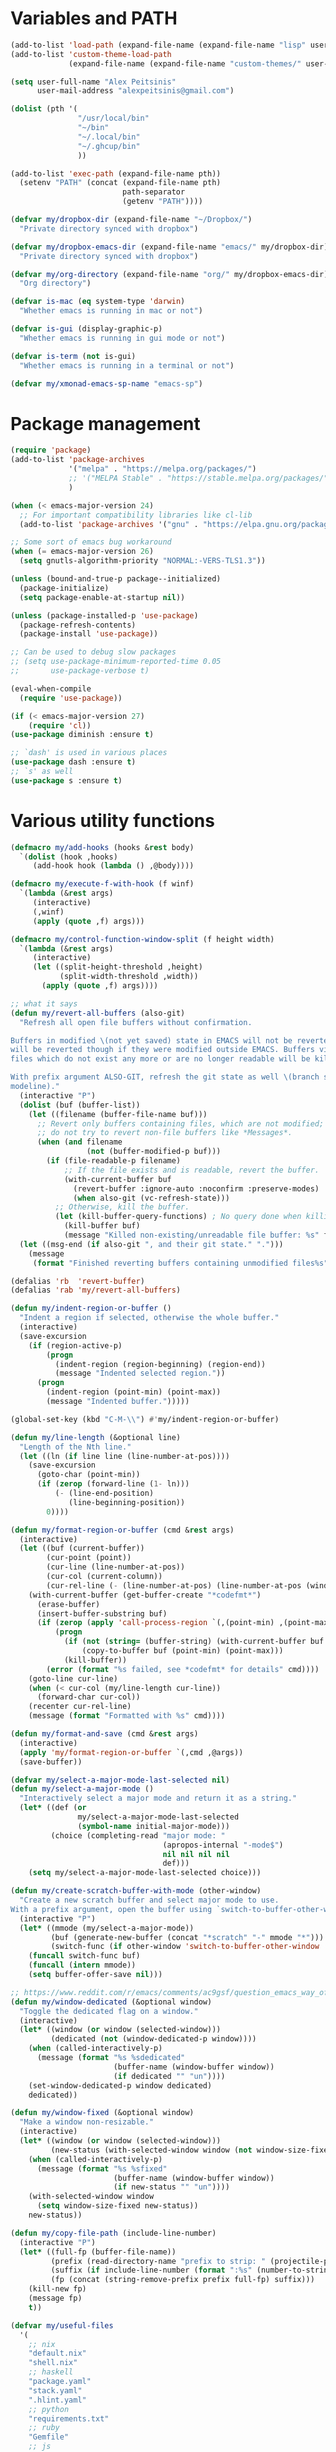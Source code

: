 * Variables and PATH

#+BEGIN_SRC emacs-lisp
(add-to-list 'load-path (expand-file-name (expand-file-name "lisp" user-emacs-directory)))
(add-to-list 'custom-theme-load-path
             (expand-file-name (expand-file-name "custom-themes/" user-emacs-directory)))

(setq user-full-name "Alex Peitsinis"
      user-mail-address "alexpeitsinis@gmail.com")

(dolist (pth '(
               "/usr/local/bin"
               "~/bin"
               "~/.local/bin"
               "~/.ghcup/bin"
               ))

(add-to-list 'exec-path (expand-file-name pth))
  (setenv "PATH" (concat (expand-file-name pth)
                         path-separator
                         (getenv "PATH"))))

(defvar my/dropbox-dir (expand-file-name "~/Dropbox/")
  "Private directory synced with dropbox")

(defvar my/dropbox-emacs-dir (expand-file-name "emacs/" my/dropbox-dir)
  "Private directory synced with dropbox")

(defvar my/org-directory (expand-file-name "org/" my/dropbox-emacs-dir)
  "Org directory")

(defvar is-mac (eq system-type 'darwin)
  "Whether emacs is running in mac or not")

(defvar is-gui (display-graphic-p)
  "Whether emacs is running in gui mode or not")

(defvar is-term (not is-gui)
  "Whether emacs is running in a terminal or not")

(defvar my/xmonad-emacs-sp-name "emacs-sp")
#+END_SRC

* Package management

#+BEGIN_SRC emacs-lisp
(require 'package)
(add-to-list 'package-archives
             '("melpa" . "https://melpa.org/packages/")
             ;; '("MELPA Stable" . "https://stable.melpa.org/packages/")
             )

(when (< emacs-major-version 24)
  ;; For important compatibility libraries like cl-lib
  (add-to-list 'package-archives '("gnu" . "https://elpa.gnu.org/packages/")))

;; Some sort of emacs bug workaround
(when (= emacs-major-version 26)
  (setq gnutls-algorithm-priority "NORMAL:-VERS-TLS1.3"))

(unless (bound-and-true-p package--initialized)
  (package-initialize)
  (setq package-enable-at-startup nil))

(unless (package-installed-p 'use-package)
  (package-refresh-contents)
  (package-install 'use-package))

;; Can be used to debug slow packages
;; (setq use-package-minimum-reported-time 0.05
;;       use-package-verbose t)

(eval-when-compile
  (require 'use-package))

(if (< emacs-major-version 27)
    (require 'cl))
(use-package diminish :ensure t)

;; `dash' is used in various places
(use-package dash :ensure t)
;; `s' as well
(use-package s :ensure t)
#+END_SRC

* Various utility functions

#+BEGIN_SRC emacs-lisp
(defmacro my/add-hooks (hooks &rest body)
  `(dolist (hook ,hooks)
     (add-hook hook (lambda () ,@body))))

(defmacro my/execute-f-with-hook (f winf)
  `(lambda (&rest args)
     (interactive)
     (,winf)
     (apply (quote ,f) args)))

(defmacro my/control-function-window-split (f height width)
  `(lambda (&rest args)
     (interactive)
     (let ((split-height-threshold ,height)
           (split-width-threshold ,width))
       (apply (quote ,f) args))))

;; what it says
(defun my/revert-all-buffers (also-git)
  "Refresh all open file buffers without confirmation.

Buffers in modified \(not yet saved) state in EMACS will not be reverted. They
will be reverted though if they were modified outside EMACS. Buffers visiting
files which do not exist any more or are no longer readable will be killed.

With prefix argument ALSO-GIT, refresh the git state as well \(branch status on
modeline)."
  (interactive "P")
  (dolist (buf (buffer-list))
    (let ((filename (buffer-file-name buf)))
      ;; Revert only buffers containing files, which are not modified;
      ;; do not try to revert non-file buffers like *Messages*.
      (when (and filename
                 (not (buffer-modified-p buf)))
        (if (file-readable-p filename)
            ;; If the file exists and is readable, revert the buffer.
            (with-current-buffer buf
              (revert-buffer :ignore-auto :noconfirm :preserve-modes)
              (when also-git (vc-refresh-state)))
          ;; Otherwise, kill the buffer.
          (let (kill-buffer-query-functions) ; No query done when killing buffer
            (kill-buffer buf)
            (message "Killed non-existing/unreadable file buffer: %s" filename))))))
  (let ((msg-end (if also-git ", and their git state." ".")))
    (message
     (format "Finished reverting buffers containing unmodified files%s" msg-end))))

(defalias 'rb  'revert-buffer)
(defalias 'rab 'my/revert-all-buffers)

(defun my/indent-region-or-buffer ()
  "Indent a region if selected, otherwise the whole buffer."
  (interactive)
  (save-excursion
    (if (region-active-p)
        (progn
          (indent-region (region-beginning) (region-end))
          (message "Indented selected region."))
      (progn
        (indent-region (point-min) (point-max))
        (message "Indented buffer.")))))

(global-set-key (kbd "C-M-\\") #'my/indent-region-or-buffer)

(defun my/line-length (&optional line)
  "Length of the Nth line."
  (let ((ln (if line line (line-number-at-pos))))
    (save-excursion
      (goto-char (point-min))
      (if (zerop (forward-line (1- ln)))
          (- (line-end-position)
             (line-beginning-position))
        0))))

(defun my/format-region-or-buffer (cmd &rest args)
  (interactive)
  (let ((buf (current-buffer))
        (cur-point (point))
        (cur-line (line-number-at-pos))
        (cur-col (current-column))
        (cur-rel-line (- (line-number-at-pos) (line-number-at-pos (window-start)))))
    (with-current-buffer (get-buffer-create "*codefmt*")
      (erase-buffer)
      (insert-buffer-substring buf)
      (if (zerop (apply 'call-process-region `(,(point-min) ,(point-max) ,cmd t (t nil) nil ,@args)))
          (progn
            (if (not (string= (buffer-string) (with-current-buffer buf (buffer-string))))
                (copy-to-buffer buf (point-min) (point-max)))
            (kill-buffer))
        (error (format "%s failed, see *codefmt* for details" cmd))))
    (goto-line cur-line)
    (when (< cur-col (my/line-length cur-line))
      (forward-char cur-col))
    (recenter cur-rel-line)
    (message (format "Formatted with %s" cmd))))

(defun my/format-and-save (cmd &rest args)
  (interactive)
  (apply 'my/format-region-or-buffer `(,cmd ,@args))
  (save-buffer))

(defvar my/select-a-major-mode-last-selected nil)
(defun my/select-a-major-mode ()
  "Interactively select a major mode and return it as a string."
  (let* ((def (or
               my/select-a-major-mode-last-selected
               (symbol-name initial-major-mode)))
         (choice (completing-read "major mode: "
                                  (apropos-internal "-mode$")
                                  nil nil nil nil
                                  def)))
    (setq my/select-a-major-mode-last-selected choice)))

(defun my/create-scratch-buffer-with-mode (other-window)
  "Create a new scratch buffer and select major mode to use.
With a prefix argument, open the buffer using `switch-to-buffer-other-window'."
  (interactive "P")
  (let* ((mmode (my/select-a-major-mode))
         (buf (generate-new-buffer (concat "*scratch" "-" mmode "*")))
         (switch-func (if other-window 'switch-to-buffer-other-window 'switch-to-buffer)))
    (funcall switch-func buf)
    (funcall (intern mmode))
    (setq buffer-offer-save nil)))

;; https://www.reddit.com/r/emacs/comments/ac9gsf/question_emacs_way_of_using_windows/
(defun my/window-dedicated (&optional window)
  "Toggle the dedicated flag on a window."
  (interactive)
  (let* ((window (or window (selected-window)))
         (dedicated (not (window-dedicated-p window))))
    (when (called-interactively-p)
      (message (format "%s %sdedicated"
                       (buffer-name (window-buffer window))
                       (if dedicated "" "un"))))
    (set-window-dedicated-p window dedicated)
    dedicated))

(defun my/window-fixed (&optional window)
  "Make a window non-resizable."
  (interactive)
  (let* ((window (or window (selected-window)))
         (new-status (with-selected-window window (not window-size-fixed))))
    (when (called-interactively-p)
      (message (format "%s %sfixed"
                       (buffer-name (window-buffer window))
                       (if new-status "" "un"))))
    (with-selected-window window
      (setq window-size-fixed new-status))
    new-status))

(defun my/copy-file-path (include-line-number)
  (interactive "P")
  (let* ((full-fp (buffer-file-name))
         (prefix (read-directory-name "prefix to strip: " (projectile-project-root)))
         (suffix (if include-line-number (format ":%s" (number-to-string (line-number-at-pos))) ""))
         (fp (concat (string-remove-prefix prefix full-fp) suffix)))
    (kill-new fp)
    (message fp)
    t))

(defvar my/useful-files
  '(
    ;; nix
    "default.nix"
    "shell.nix"
    ;; haskell
    "package.yaml"
    "stack.yaml"
    ".hlint.yaml"
    ;; python
    "requirements.txt"
    ;; ruby
    "Gemfile"
    ;; js
    "package.json"
    ;; docker
    "docker-compose.yml"
    "Dockerfile"
    ;; bazel
    "BUILD.bazel"
    ;; generic
    "Makefile"
    ;; github repo
    "README.md"
    ;; emacs
    ".dir-locals.el"))

(defun my/try-open-dominating-file (other-window)
  (interactive "P")
  (let* ((cur-file (or (buffer-file-name) (user-error "Not a file")))
         (paths (seq-filter
                 #'(lambda (pair) (not (null (cdr pair))))
                 (mapcar #'(lambda (fn)
                             (cons fn (locate-dominating-file cur-file fn)))
                         my/useful-files)))
         (file (completing-read "File name: "
                                paths
                                nil nil nil nil nil))
         (dir (cdr (assoc file paths)))
         (find-file-func (if other-window 'find-file-other-window 'find-file)))
    (funcall find-file-func (expand-file-name file (file-name-as-directory dir)))))

(with-eval-after-load 'ivy
  (defun my/try-open-dominating-file-display-transformer (fn)
    (let ((dir (locate-dominating-file (buffer-file-name) fn))
          (max-length (apply 'max (mapcar 'length my/useful-files))))
      (format (format "%%-%ds (in %%s)" max-length)
              fn
              (propertize dir 'face 'font-lock-type-face))))
  (ivy-configure 'my/try-open-dominating-file
    :display-transformer-fn #'my/try-open-dominating-file-display-transformer))

(defun my/line-numbers (relative)
  (interactive "P")
  (if (< emacs-major-version 26)
      (call-interactively 'linum-mode)
    (if display-line-numbers
        (setq display-line-numbers nil)
      (if relative
          (setq display-line-numbers 'relative)
        (setq display-line-numbers t)))))

(defun my/shell-command-on-buffer-or-region (cmd)
  (save-excursion
    (unless (region-active-p)
      (mark-whole-buffer))
    (shell-command-on-region (region-beginning)
                             (region-end)
                             cmd
                             nil
                             t)))
#+END_SRC

* Various configurations
** disable custom file

#+begin_src emacs-lisp
(use-package cus-edit
  :defer t
  :init
  (setq custom-file (expand-file-name "custom.el" user-emacs-directory)))
#+end_src

** basic editing

#+BEGIN_SRC emacs-lisp
;; remember last position
(use-package saveplace
  :hook (after-init . save-place-mode))

;; undo tree
(use-package undo-tree
  :ensure t
  :bind ("C-x u" . undo-tree-visualize)
  :diminish undo-tree-mode
  :hook (after-init . global-undo-tree-mode)
  :init
  (setq undo-tree-visualizer-relative-timestamps t
        undo-tree-visualizer-diff t))

;; use column width 80 to fill (e.g. with `M-q'/`gq')
(setq-default fill-column 80)
(defun my/set-mode-fill-width (mode-hook width)
  (add-hook mode-hook `(lambda () (setq fill-column ,width))))
(setq fill-indent-according-to-mode t)

(use-package autorevert
  :hook (after-init . global-auto-revert-mode)
  :diminish auto-revert-mode
  :init
  (setq auto-revert-verbose nil))

(use-package eldoc :diminish eldoc-mode)

(use-package files
  :init
  ;; store all backup and autosave files in
  ;; one dir
  (setq backup-directory-alist
        `((".*" . ,temporary-file-directory)))
  (setq auto-save-file-name-transforms
        `((".*" ,temporary-file-directory t))))

(use-package simple
  :init
  (defalias 'dw #'delete-trailing-whitespace))

;; only with this set to nil can org-mode export & open too
;; ... but it also breaks some stuff so it's disabled
;; (setq process-connection-type nil)

;; yesss
(defalias 'yes-or-no-p #'y-or-n-p)

;; Always confirm before closing because I'm stupid
(add-hook
 'kill-emacs-query-functions
 (lambda () (y-or-n-p "Do you really want to exit Emacs? "))
 'append)

;; use spaces
(setq-default indent-tabs-mode nil)

;; always scroll to the end of compilation buffers
;; (setq compilation-scroll-output t)

;; vim-like scrolling (emacs=0)
(setq scroll-conservatively 101)

;; Supress "ad-handle-definition: x got redefined" warnings
(setq ad-redefinition-action 'accept)

;; smooth mouse scrolling
(setq mouse-wheel-scroll-amount '(1 ((shift) . 1)) ;; one line at a time
      mouse-wheel-progressive-speed t ;; don't accelerate scrolling
      mouse-wheel-follow-mouse 't) ;; scroll window under mouse

;; turn off because it causes delays in some modes (e.g. coq-mode)
;; TODO: not sure if this makes a difference
(setq smie-blink-matching-inners nil)
;; (setq blink-matching-paren nil)

;; who in their right mind ends sentences with 2 spaces?
(setq sentence-end-double-space nil)

;; Don't autofill when pressing RET
(aset auto-fill-chars ?\n nil)

;; always trim whitespace before saving
;; (add-hook 'before-save-hook 'delete-trailing-whitespace)

;; some keymaps
(global-set-key (kbd "M-o") 'other-window)
(global-set-key (kbd "C-c j") 'previous-buffer)
(global-set-key (kbd "C-c k") 'next-buffer)
;; I use that to switch to Greek layout
(global-set-key (kbd "M-SPC") nil)
;; Bind M-\ to just-one-space instead of delete-horizontal-space
(global-set-key (kbd "M-\\") 'just-one-space)
;; proper count-words keybinding
(global-set-key (kbd "M-=") 'count-words)

(use-package newcomment
  :commands (comment-indent comment-kill)
  :bind (("C-;" . my/comment-end-of-line)
         ("C-:" . comment-kill))
  :init
  (setq-default comment-indent-function nil)
  (defvar-local my/comment-offset 2)
  (defun my/comment-end-of-line ()
    "Add an inline comment, 2 spaces after EOL."
    (interactive)
    (let* ((len (- (line-end-position)
                   (line-beginning-position)))
           (comment-column (+ my/comment-offset len)))
      (funcall-interactively 'comment-indent))))

;; DocView
(setq doc-view-continuous t)

;; shr (html rendering)
(make-variable-buffer-local 'shr-width)

(use-package expand-region
  :ensure t
  :bind (("C-=" . er/expand-region)
         ("C-M-=" . er/contract-region)))

(use-package misc
  :bind ("M-Z" . zap-up-to-char))

(use-package subword
  :diminish subword-mode
  :commands (subword-mode)
  :init
  (advice-add 'subword-mode
              :after
              #'(lambda (&optional arg)
                  (setq evil-symbol-word-search subword-mode))))

(use-package outline
  :defer t
  :bind (:map outline-minor-mode-map
              ("<tab>" . my/outline-toggle-heading))
  :diminish outline-minor-mode
  :init
  (defun my/outline-toggle-heading ()
    (interactive)
    (when (outline-on-heading-p)
      (funcall-interactively 'outline-toggle-children))))

;; elisp: ;; -*- eval: (outshine-mode) -*-
(use-package outshine
  :ensure t
  :after outline
  :bind (:map outline-minor-mode-map
              ("<S-iso-lefttab>" . outshine-cycle-buffer))
  :commands (outshine-mode))

(use-package rainbow-mode
  :ensure t
  :commands (rainbow-mode)
  :init
  (setq rainbow-ansi-colors nil
        rainbow-html-colors nil
        rainbow-latex-colors nil
        rainbow-r-colors nil
        rainbow-x-colors nil))

(use-package rainbow-delimiters
  :ensure t
  :hook ((lisp-mode emacs-lisp-mode clojure-mode) . rainbow-delimiters-mode)
  :commands (rainbow-delimiters-mode)
  :diminish)
#+END_SRC

** auth

#+BEGIN_SRC emacs-lisp
(use-package auth-source
  :config
  (add-to-list 'auth-sources (expand-file-name "authinfo.gpg" my/dropbox-dir)))
#+END_SRC

** advise raise-frame with wmctrl

#+begin_src emacs-lisp
(defun my/wmctrl-raise-frame (&optional frame)
  (when (executable-find "wmctrl")
    (let* ((fr (or frame (selected-frame)))
           (name (frame-parameter fr 'name))
           (flag (if (string-equal name my/xmonad-emacs-sp-name) "-R" "-a")))
      ;; catch any exception, otherwise might interfere with terminal emacsclients
      (condition-case ex
          (call-process
           "wmctrl" nil nil nil "-i" flag
           (frame-parameter fr 'outer-window-id))
        ('error nil)))))

(unless is-mac
  (advice-add 'raise-frame :after 'my/wmctrl-raise-frame))
#+end_src

** compilation

#+BEGIN_SRC emacs-lisp
(defvar my/fast-recompile-mode-map (make-sparse-keymap))

(define-minor-mode my/fast-recompile-mode
  "Minor mode for fast recompilation using C-c C-c"
  :lighter " rc"
  :global t
  :keymap my/fast-recompile-mode-map
  (if my/fast-recompile-mode
      (progn
        (put 'my/-old-compilation-ask-about-save 'state compilation-ask-about-save)
        (setq compilation-ask-about-save nil))
    (setq compilation-ask-about-save (get 'my/-old-compilation-ask-about-save 'state))))

(define-key my/fast-recompile-mode-map (kbd "C-c C-c") #'recompile)

(defun my/compile-in-dir ()
  (interactive)
  (let ((default-directory (read-directory-name "Run command in: ")))
    (call-interactively 'compile)))

(setq compilation-scroll-output 'first-error)
#+END_SRC

** Smartparens

Paredit keys:

| key     | opposite | description           | example                         |
|---------+----------+-----------------------+---------------------------------|
| =C-M-f= | =C-M-b=  | forward/backward sexp | =_(...)(...)= <-> =(...)_(...)= |
| =C-M-d= | =C-M-u=  | down-up sexp          | =_(...)= <-> =(_...)=           |
| =C-M-n= | =C-M-p=  | up-down sexp (end)    | =(..._)= <-> =(...)_=           |

#+BEGIN_SRC emacs-lisp
(use-package smartparens-config
  :after smartparens
  :config
  ;; don't create a pair with single quote in minibuffer
  (sp-local-pair 'minibuffer-inactive-mode "'" nil :actions nil)

  ;; because DataKinds
  ;;(with-eval-after-load 'haskell-mode
  ;;  (sp-local-pair 'haskell-mode "'" nil :actions nil))

  ;; indent after inserting any kinds of parens
  (defun my/smartparens-pair-newline-and-indent (id action context)
    (save-excursion
      (newline)
      (indent-according-to-mode))
    (indent-according-to-mode))
  (sp-pair "(" nil :post-handlers
           '(:add (my/smartparens-pair-newline-and-indent "RET")))
  (sp-pair "{" nil :post-handlers
           '(:add (my/smartparens-pair-newline-and-indent "RET")))
  (sp-pair "[" nil :post-handlers
           '(:add (my/smartparens-pair-newline-and-indent "RET")))
  )

(use-package smartparens
  :ensure t
  :hook (after-init . show-smartparens-global-mode)
  :bind (:map smartparens-mode-map
              ;; paredit bindings
              ("C-M-f" . sp-forward-sexp)
              ("C-M-b" . sp-backward-sexp)
              ("C-M-d" . sp-down-sexp)
              ("C-M-u" . sp-backward-up-sexp)
              ("C-M-n" . sp-up-sexp)
              ("C-M-p" . sp-backward-down-sexp)
              ("M-s" . sp-splice-sexp)
              ("M-<up>" . sp-splice-sexp-killing-backward)
              ("M-<down>" . sp-splice-sexp-killing-forward)
              ("M-r" . sp-splice-sexp-killing-around)
              ("M-(" . sp-wrap-round)
              ("M-{" . sp-wrap-curly)
              ("C-)" . sp-forward-slurp-sexp)
              ("C-<right>" . sp-forward-slurp-sexp)
              ("C-}" . sp-forward-barf-sexp)
              ("C-<left>" . sp-forward-barf-sexp)
              ("C-(" . sp-backward-slurp-sexp)
              ("C-M-<left>" . sp-backward-slurp-sexp)
              ("C-{" . sp-backward-barf-sexp)
              ("C-M-<right>" . sp-backward-barf-sexp)
              ("M-S" . sp-split-sexp)
              ;; mine
              ("C-M-k" . sp-kill-sexp)
              ("C-M-w" . sp-copy-sexp)
              )
  :diminish smartparens-mode
  :init
  (setq sp-show-pair-delay 0.2
        ;; avoid slowness when editing inside a comment for modes with
        ;; parenthesized comments (e.g. coq)
        sp-show-pair-from-inside nil
        sp-cancel-autoskip-on-backward-movement nil
        sp-highlight-pair-overlay nil
        sp-highlight-wrap-overlay nil
        sp-highlight-wrap-tag-overlay nil)

  (my/add-hooks '(emacs-lisp-mode-hook clojure-mode-hook)
                (smartparens-strict-mode)
                (evil-smartparens-mode))
  (my/add-hooks '(prog-mode-hook coq-mode-hook comint-mode-hook css-mode-hook)
                (smartparens-mode))
  :config
  (when is-gui
    ;; interferes in terminal
    (define-key smartparens-mode-map (kbd "M-[") 'sp-wrap-square)))

(use-package evil-smartparens
  :ensure t
  :after smartparens
  :diminish evil-smartparens-mode)
#+END_SRC

** Documentation & help

#+BEGIN_SRC emacs-lisp
(use-package which-key
  :ensure t
  :hook (after-init . which-key-mode)
  :diminish which-key-mode)
#+END_SRC

** mark

#+BEGIN_SRC emacs-lisp
(defun my/goto-line-show ()
  "Show line numbers temporarily, while prompting for the line number input."
  (interactive)
  (let ((cur display-line-numbers))
    (unwind-protect
        (progn
          (setq display-line-numbers t)
          (call-interactively #'goto-line))
      (setq display-line-numbers cur))))

(global-set-key (kbd "M-g M-g") 'my/goto-line-show)

(define-key prog-mode-map (kbd "M-a") 'beginning-of-defun)
(define-key prog-mode-map (kbd "M-e") 'end-of-defun)

(defun my/push-mark-no-activate ()
  "Pushes `point' to `mark-ring' and does not activate the region
   Equivalent to \\[set-mark-command] when \\[transient-mark-mode] is disabled"
  (interactive)
  (push-mark (point) t nil)
  (message "Pushed mark to ring"))

(global-set-key (kbd "C-`") 'my/push-mark-no-activate)

(defun my/jump-to-mark ()
  "Jumps to the local mark, respecting the `mark-ring' order.
  This is the same as using \\[set-mark-command] with the prefix argument."
  (interactive)
  (set-mark-command 1))

(global-set-key (kbd "M-`") 'my/jump-to-mark)
#+END_SRC

** abbrev etc

#+begin_src emacs-lisp
(use-package dabbrev
  :commands (dabbrev-expand)
  :init
  ;; Don't consider punctuation part of word for completion, helps complete
  ;; qualified symbols
  (my/add-hooks
   '(prog-mode-hook)
   (setq dabbrev-abbrev-char-regexp "\\sw\\|\\s_\\|\\sw\\s.")))

;; Testing it out
(use-package hippie-exp
  :bind (("M-/" . hippie-expand))
  :init
  (setq hippie-expand-verbose nil)
  (setq hippie-expand-try-functions-list
        '(try-expand-dabbrev
          try-expand-dabbrev-all-buffers
          try-expand-dabbrev-from-kill
          try-complete-file-name-partially
          try-complete-file-name
          try-expand-all-abbrevs
          try-expand-list
          try-expand-line
          try-complete-lisp-symbol-partially
          try-complete-lisp-symbol)))
#+end_src

** engine-mode

#+BEGIN_SRC emacs-lisp
(use-package engine-mode
  :ensure t
  :hook (after-init . engine-mode)
  :bind-keymap ("C-x /" . engine-mode-map)
  :config
  (defengine google
    "http://www.google.com/search?ie=utf-8&oe=utf-8&q=%s"
    :keybinding "g")

  (defengine google-images
    "http://www.google.com/images?hl=en&source=hp&biw=1440&bih=795&gbv=2&aq=f&aqi=&aql=&oq=&q=%s"
    :keybinding "i")

  (defengine google-maps
    "http://maps.google.com/maps?q=%s")

  (defengine wikipedia
    "http://www.wikipedia.org/search-redirect.php?language=en&go=Go&search=%s"
    :keybinding "w")

  (defengine wiktionary
    "https://www.wikipedia.org/search-redirect.php?family=wiktionary&language=en&go=Go&search=%s"
    :keybinding "d")

  (defengine wolfram-alpha
    "http://www.wolframalpha.com/input/?i=%s"
    :keybinding "m")

  (defengine youtube
    "http://www.youtube.com/results?aq=f&oq=&search_query=%s"
    :keybinding "v")

  (defengine hoogle
    "https://hoogle.haskell.org/?hoogle=%s"
    :keybinding "h")

  (defengine stackage
    "https://www.stackage.org/lts/hoogle?q=%s"
    :keybinding "s")

  (defengine haskell-language-extensions
    "https://downloads.haskell.org/~ghc/latest/docs/html/users_guide/glasgow_exts.html#extension-%s"
    :keybinding "#")

  (defengine pursuit
    "https://pursuit.purescript.org/search?q=%s"
    :keybinding "p")

  (defengine coq-tactics
    "https://coq.inria.fr/refman/proof-engine/tactics.html#coq:tacn.%s")
  )
#+END_SRC

** browser

#+begin_src emacs-lisp
(use-package browse-url
  :init
  (setq
   browse-url-browser-function
   (cond ((or (executable-find "google-chrome-stable")
              (executable-find "google-chrome")) 'browse-url-chrome)
         ((executable-find "firefox") 'browse-url-firefox)
         (t 'browse-url-default-browser))))
#+end_src

** math input

# http://ergoemacs.org/emacs/xmsi-math-symbols-input.html
# https://github.com/roelvandijk/base-unicode-symbols/blob/master/Prelude/Unicode.hs

#+BEGIN_SRC emacs-lisp
(use-package xah-math-input
  :ensure t
  :hook (after-init . global-xah-math-input-mode)
  :commands (xah-math-input-change-to-symbol)
  :diminish xah-math-input-mode
  :config
  (define-key xah-math-input-keymap (kbd "S-SPC" ) nil)
  (define-key xah-math-input-keymap (kbd "S-C-SPC") 'xah-math-input-change-to-symbol)

  (puthash "::" "∷" xah-math-input-abrvs)
  (puthash "bottom" "⊥" xah-math-input-abrvs))
#+END_SRC

** prettify symbols

#+begin_src emacs-lisp
;; show original symbol when cursor is on it, or right next to it
(setq prettify-symbols-unprettify-at-point 'right-edge)
#+end_src

** recentf

#+BEGIN_SRC emacs-lisp
(use-package recentf
  :hook (after-init . recentf-mode)
  :init
  (setq recentf-max-saved-items 100))
#+END_SRC

** hi-lock & symbol overlay

#+begin_src emacs-lisp
(use-package hi-lock
  :hook (after-init . global-hi-lock-mode)
  :init
  (setq hi-lock-face-defaults
        '(
          "hi-black-b"
          "hi-red-b"
          "hi-green-b"
          "hi-blue-b"
          "hi-green"
          "hi-blue"
          "hi-pink"
          "hi-yellow"
          ))
  (setq hi-lock-auto-select-face t)
  :config
  (define-key hi-lock-map (kbd "M-H") (lookup-key hi-lock-map (kbd "C-x w")))
  ;; TODO: find out why I can't just `define-key'
  (substitute-key-definition
   'highlight-regexp 'my/highlight-regexp hi-lock-map)

  (defun my/highlight-regexp (regexp &optional face)
    (interactive
     (list
      (hi-lock-regexp-okay
       (read-regexp "Regexp to highlight" 'regexp-history-last))
      (hi-lock-read-face-name)))
    (or (facep face) (setq face 'hi-yellow))
    (unless hi-lock-mode (hi-lock-mode 1))
    (hi-lock-set-pattern regexp face nil)))

(use-package symbol-overlay
  :ensure t
  :commands (symbol-overlay-mode)
  :diminish)
#+end_src

** highlight keywords in some modes

#+BEGIN_SRC emacs-lisp
(defface my/special-keyword-face
  '((t (:inherit font-lock-keyword-face)))
  "Face for highlighting special keywords"
  :group 'my/faces)

(defface my/special-comment-keyword-face
  '((t (:inherit font-lock-preprocessor-face)))
  "Face for highlighting special keywords in comments"
  :group 'my/faces)

(defun my/highlight-keyword-in-mode (mode kw &optional in-comment face)
  (let ((fc (or face (if in-comment 'my/special-comment-keyword-face 'my/special-keyword-face)))
        (str (format "\\<\\(%s\\)\\>" kw)))
    (font-lock-add-keywords
     mode
     (if in-comment
         `((,str 1 ,`(quote ,fc) prepend))
       `((,str . ,`(quote ,fc)))))))

(defvar my/comment-keywords
  '("TODO" "NOTE" "FIXME" "WARNING" "HACK" "XXX" "DONE"))

(defun my/highlight-comment-keywords (mode &optional face)
  (dolist (kw my/comment-keywords)
    (my/highlight-keyword-in-mode mode kw t face)))

(dolist
    (mode '(haskell-mode
            literate-haskell-mode
            purescript-mode
            js2-mode
            html-mode
            python-mode
            idris-mode
            agda-mode
            rust-mode
            c-mode
            emacs-lisp-mode
            coq-mode
            ))
  (my/highlight-comment-keywords mode))
#+END_SRC

** alignment

#+begin_src emacs-lisp
(use-package align
  :bind ("C-c \\" . align-regexp)
  :config
  (add-hook 'align-load-hook
            (lambda ()
              (add-to-list 'align-rules-list
                           '(haskell-types
                             (regexp . "\\(\\s-+\\)\\(::\\|∷\\)\\s-+")
                             (modes quote (haskell-mode purescript-mode literate-haskell-mode))))
              (add-to-list 'align-rules-list
                           '(haskell-assignment
                             (regexp . "\\(\\s-+\\)=\\s-+")
                             (modes quote (haskell-mode purescript-mode literate-haskell-mode))))
              (add-to-list 'align-rules-list
                           '(haskell-arrows
                             (regexp . "\\(\\s-+\\)\\(->\\|→\\)\\s-+")
                             (modes quote (haskell-mode purescript-mode literate-haskell-mode))))
              (add-to-list 'align-rules-list
                           '(haskell-left-arrows
                             (regexp . "\\(\\s-+\\)\\(<-\\|←\\)\\s-+")
                             (modes quote (haskell-mode purescript-mode literate-haskell-mode))))))
  )
#+end_src

** temp project roots

#+BEGIN_SRC emacs-lisp
(defvar my/temp-project-root nil)

(defun my/get-or-set-temp-root (reset)
  (let* ((reset-root (if reset my/temp-project-root nil))
         (root
          (if (or reset
                  (null my/temp-project-root)
                  (not (file-directory-p my/temp-project-root)))
              (read-directory-name "Temp root dir: " reset-root)
            my/temp-project-root)))
    (setq my/temp-project-root root)))
#+END_SRC

** edit-indirect

#+BEGIN_SRC emacs-lisp
(use-package edit-indirect
  :ensure t
  :commands (edit-indirect-region)
  :bind ("C-c C-'" . my/edit-indirect-region)
  :config
  (add-hook 'edit-indirect-after-creation-hook 'my/edit-indirect-dedent)
  (add-hook 'edit-indirect-before-commit-hook 'my/edit-indirect-indent))

(defun my/edit-indirect-region ()
  (interactive)
  (unless (region-active-p) (user-error "No region selected"))
  (save-excursion
    (let* ((begin (region-beginning))
           (end (region-end))
           (mode (my/select-a-major-mode))
           (edit-indirect-guess-mode-function
            (lambda (_parent _beg _end)
              (funcall (intern mode)))))
      (edit-indirect-region begin end 'display-buffer))))

(defun my/get-buffer-min-leading-spaces (&optional buffer)
  (let* ((buf (or buffer (current-buffer)))
         (ind nil)
         )
    (save-excursion
      (goto-char (point-min))
      (setq ind (org-get-indentation))
      (while (not (or (evil-eobp) (eobp)))
        (unless (string-match-p "\\`\\s-*$" (thing-at-point 'line))
          (setq ind (min ind (org-get-indentation))))
        (ignore-errors (next-line))
        ))
    ind))

(defun my/edit-indirect-dedent ()
  (let ((amount (my/get-buffer-min-leading-spaces)))
    (setq-local my/edit-indirect-dedented-amount amount)
    (save-excursion
      (indent-rigidly (point-min) (point-max) (- amount)))))

(defun my/edit-indirect-indent ()
  (when (boundp 'my/edit-indirect-dedented-amount)
    (save-excursion
      (indent-rigidly (point-min) (point-max) my/edit-indirect-dedented-amount))))
#+END_SRC

** use =pulse= to flash cursor position

#+begin_src emacs-lisp
;; prot
(use-package pulse
  :commands (pulse-momentary-highlight-one-line)
  :bind ("M-ESC" . my/pulse-line)
  :init
  (defun my/pulse-line ()
    "Temporarily highlight the current line."
    (interactive)
    (let ((pulse-delay .06)
          (face (if (facep 'modus-theme-intense-red)
                    'modus-theme-intense-red
                  'hi-red-b)))
      (pulse-momentary-highlight-one-line (point) face))))
#+end_src

* term & eshell
** terms

#+BEGIN_SRC emacs-lisp
(use-package term
  :defer t
  :config
  (my/add-hooks
   '(term-mode-hook)
   (define-key term-raw-map (kbd "M-o") nil)
   (define-key term-raw-map (kbd "M-+") nil))

  ;; automatically close term buffers on EOF
  (defun my/term-exec-hook ()
    (let* ((buff (current-buffer))
           (proc (get-buffer-process buff)))
      (set-process-sentinel
       proc
       `(lambda (process event)
          (if (string= event "finished\n")
              (kill-buffer ,buff))))))
  (add-hook 'term-exec-hook 'my/term-exec-hook))

(use-package comint
  :defer t
  :init
  (setq comint-prompt-read-only t)
  :config
  (defun my/comint-clear-buffer ()
    (interactive)
    (let ((comint-buffer-maximum-size 0))
      (comint-truncate-buffer)))
  (add-hook 'comint-mode-hook
            (lambda ()
              (define-key comint-mode-map (kbd "C-l") 'my/comint-clear-buffer))))
#+END_SRC

** eshell

#+BEGIN_SRC emacs-lisp
(use-package em-hist :after eshell)

(use-package eshell
  :commands (eshell)
  :bind (("C-!" . my/eshell)
         ("<f2>" . my/eshell)
         :map eshell-mode-map
         ("C-l" . my/eshell-clear)
         ("C-c o" . my/eshell-put-last-output-to-buffer)
         ("C-c h" . my/eshell-narrow-output-highlight-regexp))
  :init
  ;; eshell/clear doesn't work anymore because eshell has its own clear function
  (defun my/eshell-clear ()
    (interactive)
    "Clear the eshell buffer."
    (let ((eshell-buffer-maximum-lines 0))
      (eshell-truncate-buffer)))

  (defalias 'eshell/x 'eshell/exit)
  (defalias 'eshell/e 'find-file)
  (defalias 'eshell/ff 'find-file)
  (defalias 'eshell/gc 'magit-commit-create)

  (setq eshell-destroy-buffer-when-process-dies t
        eshell-history-size 1024
        eshell-prompt-regexp "^[^#$]* [#$] ")

  (setq eshell-prompt-function
        (lambda ()
          (concat
           (propertize
            ((lambda (p-lst)
               (if (> (length p-lst) 3)
                   (concat
                    (mapconcat (lambda (elm) (if (zerop (length elm)) ""
                                               (substring elm 0 1)))
                               (butlast p-lst 3)
                               "/")
                    "/"
                    (mapconcat (lambda (elm) elm)
                               (last p-lst 3)
                               "/"))
                 (mapconcat (lambda (elm) elm)
                            p-lst
                            "/")))
             (split-string (my/eshell-prompt-dir (eshell/pwd)) "/"))
            'face
            'font-lock-type-face)
           (or (my/eshell-prompt-git (eshell/pwd)))
           " "
           (propertize "$" 'face 'font-lock-function-name-face)
           (propertize " " 'face 'default))))
  :config
  (add-hook 'eshell-exit-hook 'delete-window)
  ;; Don't ask, just save
  (if (boundp 'eshell-save-history-on-exit)
      (setq eshell-save-history-on-exit t))
  ;; For older(?) version
  (if (boundp 'eshell-ask-to-save-history)
      (setq eshell-ask-to-save-history 'always)))

(use-package em-smart
  :after eshell
  :init
  (setq eshell-where-to-jump 'begin
        eshell-review-quick-commands nil
        eshell-smart-space-goes-to-end t))

(defun my/eshell (&optional dir prompt)
  "Open up a new shell in the directory associated with the current buffer.

The shell is renamed to match that directory to make multiple
eshell windows easier. If DIR is provided, open the shell there. If PROMPT is
non-nil, prompt for the directory instead. With a prefix argument, prompt for
directory."
  (interactive (list nil current-prefix-arg))
  (let* ((parent (if prompt
                     (read-directory-name "Open eshell in: ")
                   (if dir
                       dir
                     (if (buffer-file-name)
                         (file-name-directory (buffer-file-name))
                       default-directory))))
         (height (/ (window-total-height) 3))
         (name (car (last (split-string parent "/" t))))
         (bufname (format "*eshell:%s*" name))
         (default-directory parent))
    (split-window-vertically (- height))
    (other-window 1)
    (let ((eshell-banner-message
           (format "eshell in %s\n\n"
                   (propertize (abbreviate-file-name parent)
                               'face
                               'font-lock-keyword-face))))
      (eshell :new))
    (rename-buffer (generate-new-buffer-name bufname))))

;; stolen from prot
(defun my/eshell-narrow-output-highlight-regexp ()
  (interactive)
  (let ((regexp (read-regexp "Regexp to highlight" "nothing")))
    (narrow-to-region (eshell-beginning-of-output)
                      (eshell-end-of-output))
    (goto-char (point-min))
    (highlight-regexp regexp 'hi-black-b)))

;; stolen from prot
(defun my/eshell-put-last-output-to-buffer ()
  "Produce a buffer with output of last `eshell' command."
  (interactive)
  (let ((eshell-output (kill-region (eshell-beginning-of-output)
                                    (eshell-end-of-output))))
    (with-current-buffer (get-buffer-create  "*last-eshell-output*")
      (erase-buffer)
      (yank)           ; TODO do it with `insert' and `delete-region'?
      (switch-to-buffer-other-window (current-buffer)))))

(defun my/eshell-prompt-dir (pwd)
  (interactive)
  (let* ((home (expand-file-name (getenv "HOME")))
         (home-len (length home)))
    (if (and
         (>= (length pwd) home-len)
         (equal home (substring pwd 0 home-len)))
        (concat "~" (substring pwd home-len))
      pwd)))

(defun my/eshell-prompt-git (cwd)
  "Returns current git branch as a string, or the empty string if
CWD is not in a git repo (or the git command is not found)."
  (interactive)
  (when (and (eshell-search-path "git")
             (locate-dominating-file cwd ".git"))
    (let ((git-output
           (shell-command-to-string
            (format "git -C %s branch | grep '\\*' | sed -e 's/^\\* //'" cwd))))
      (concat
       (propertize
        (concat "["
                (if (> (length git-output) 0)
                    (substring git-output 0 -1)
                  "(no branch)")
                )
        'face 'font-lock-string-face)
       (my/git-collect-status cwd)
       (propertize "]" 'face 'font-lock-string-face)
       )
      )))

;; TODO
;; https://github.com/xuchunyang/eshell-git-prompt/blob/master/eshell-git-prompt.el
(defun my/git-collect-status (cwd)
  (when (and (eshell-search-path "git")
             (locate-dominating-file cwd ".git"))
    (let ((git-output
           (split-string
            (shell-command-to-string
             (format "git -C %S status --porcelain" cwd))
            "\n" t))
          (untracked 0)
          (modified 0)
          (modified-updated 0)
          (new-added 0)
          (deleted 0)
          (deleted-updated 0)
          (renamed-updated 0)
          (commits-ahead 0) ;; TODO
          (commits-behind 0) ;; TODO
          )
      (dolist (x git-output)
        (pcase (substring x 0 2)
          ("??" (cl-incf untracked))
          ("MM" (progn (cl-incf modified)
                       (cl-incf modified-updated)))
          (" M" (cl-incf modified))
          ("M " (cl-incf modified-updated))
          ("A " (cl-incf new-added))
          (" D" (cl-incf deleted))
          ("D " (cl-incf deleted-updated))
          ("R " (cl-incf renamed-updated))
          ))
      (concat
       (propertize (if (> (+ untracked deleted) 0) "•" "") 'face '(:foreground "salmon3"))
       (propertize (if (> modified 0) "•" "") 'face '(:foreground "goldenrod3"))
       (propertize (if (> modified-updated 0) "•" "") 'face '(:foreground "SeaGreen4"))))))
#+END_SRC

** vterm

#+begin_src emacs-lisp
;; NOTE: on NixOS this is managed by the OS, not melpa
(use-package vterm
  :ensure t
  :commands (vterm)
  :bind (("C-@" . my/vterm)
         ("<S-f2>" . my/vterm))
  :init
  (defun my/vterm ()
    (interactive)
    (let* ((height (/ (window-total-height) 3))
           (parent (if (buffer-file-name)
                       (file-name-directory (buffer-file-name))
                     default-directory))
           (name (car (last (split-string parent "/" t))))
           (bufname (format "*vterm:%s*" name)))
      (split-window-vertically (- height))
      (other-window 1)
      (vterm (generate-new-buffer-name bufname))))
  ;; kill vterm buffers when exiting with C-d
  (defun my/vterm-exit-kill-buffer (buffer event)
    (kill-buffer buffer))
  (setq vterm-exit-functions '(my/vterm-exit-kill-buffer))
  :config
  (add-to-list 'vterm-eval-cmds '("magit-commit-create" magit-commit-create)))
#+end_src

* UI

#+BEGIN_SRC emacs-lisp
;; highlight numbers
(use-package highlight-numbers
  :ensure t
  :hook ((prog-mode haskell-cabal-mode css-mode) . highlight-numbers-mode))

;; show column in modeline
(setq column-number-mode t)

;; disable annoying stuff
(setq ring-bell-function 'ignore
      inhibit-startup-message t
      inhibit-splash-screen t
      initial-scratch-message nil)
(menu-bar-mode -1)
(scroll-bar-mode -1)
(set-window-scroll-bars (minibuffer-window) nil nil)
(tool-bar-mode -1)

(use-package linum
  :if (< emacs-major-version 26)
  :init (setq linum-format 'dynamic))

(use-package hl-line
  ;; :hook (prog-mode . hl-line-mode)
  :commands (hl-line-mode global-hl-line-mode)
  :init
  (setq hl-line-sticky-flag nil))

(use-package display-fill-column-indicator
  :if (>= emacs-major-version 27)
  :commands (display-fill-column-indicator-mode)
  :hook ((python-mode markdown-mode) . display-fill-column-indicator-mode))

(use-package visual-fill-column
  :ensure t
  :commands (visual-fill-column-mode)
  :init
  (defun my/visual-fill-column ()
    (interactive)
    (visual-line-mode 'toggle)
    (visual-fill-column-mode 'toggle)))
#+END_SRC

** highlight trailing whitespace

#+BEGIN_SRC emacs-lisp
(use-package whitespace
  :diminish whitespace-mode
  :diminish global-whitespace-mode
  :hook ((prog-mode . whitespace-mode))
  :init
  (setq whitespace-line-column 80
        whitespace-style '(face trailing)))
#+END_SRC

* Theme
** theme loading

#+BEGIN_SRC emacs-lisp
(when (>= emacs-major-version 27)
  (setq custom--inhibit-theme-enable nil))

(defvar my/avail-themes '(wombat))
(defvar my/current-theme 0)

(defvar my/after-set-theme-hook nil
  "Hook called after setting a theme")

(defun my/set-theme (&optional theme)
  (let ((theme (or theme (elt my/avail-themes my/current-theme))))
    (mapc 'disable-theme custom-enabled-themes)
    (if (functionp theme)
        (funcall theme)
      (load-theme theme t))
    (run-hooks 'my/after-set-theme-hook)))

(defun my/toggle-theme ()
  (interactive)
  (let* ((next-theme (mod (1+ my/current-theme) (length my/avail-themes)))
         (theme (elt my/avail-themes next-theme)))
    (setq my/current-theme next-theme)
    (my/set-theme)))

(defun my/refresh-theme ()
  (interactive)
  (my/set-theme))

(use-package color
  :commands (color-darken-name color-lighten-name))
#+END_SRC

** modus themes
*** =modus-vivendi= (dark)

#+begin_src emacs-lisp
(use-package modus-themes
  :ensure t
  :defer t
  :init
  (setq modus-themes-org-blocks 'greyscale
        modus-themes-headings '((t . t))
        modus-themes-scale-headings t
        modus-themes-scale-5 1.3
        modus-themes-scale-4 1.2
        modus-themes-scale-3 1.0
        modus-themes-scale-2 1.0
        modus-themes-scale-1 1.0
        modus-themes-subtle-line-numbers nil)

  (defvar my/modus-vivendi-theme-alt-colors nil)
  (defvar my/modus-vivendi-theme-haskell-distinct-constructor nil)

  (defun my/modus-vivendi-theme ()
    (load-theme 'modus-vivendi t)
    (modus-themes-with-colors
      (let* ((bg "#0d0d0d")
             (fg "#e7e7e7")
             (hl-line (color-darken-name bg-active 4))
             (pink-subtle "#e8b7e8")
             (code-block-bg "#0d1c20")
             (type
              (if my/modus-vivendi-theme-alt-colors
                  cyan-refine-fg
                magenta-alt))
             (haskell-constructor
              (if my/modus-vivendi-theme-haskell-distinct-constructor
                  `(:foreground ,(if my/modus-vivendi-theme-alt-colors cyan-refine-fg cyan-alt))
                `(:inherit haskell-type-face))))
        (custom-theme-set-faces
         'modus-vivendi
         `(default ((t (:background ,bg :foreground ,fg))))
         `(hl-line ((t (:background ,hl-line))))
         `(region ((t (:background ,cyan-subtle-bg))))
         `(fringe ((t (:background ,(color-lighten-name bg-inactive 3) :foreground ,fg-inactive))))
         `(fill-column-indicator ((t (:foreground ,fg-window-divider-inner))))
         `(term ((t (:inherit default))))
         `(vterm-color-default ((t (:inherit default))))

         `(mode-line-inactive ((t ,@(modus-themes--mode-line-attrs
                                     (color-darken-name fg-inactive 12)
                                     bg-inactive
                                     (color-darken-name fg-inactive 14)
                                     bg-dim
                                     (color-lighten-name bg-active 12)
                                     (color-lighten-name bg-active 8)))))

         `(hi-green-b ((t (:inherit modus-theme-refine-green :weight bold))))
         `(hi-blue-b((t (:inherit modus-theme-refine-blue :weight bold))))
         `(hi-red-b ((t (:inherit modus-theme-refine-red :weight bold))))
         `(hi-black-b ((t (:inherit modus-theme-refine-yellow :weight bold))))

         `(flycheck-fringe-info ((t (:foreground ,fg-lang-note))))
         `(flycheck-fringe-warning ((t (:foreground ,fg-lang-warning))))
         `(flycheck-fringe-error ((t (:foreground ,fg-lang-error))))

         `(elfeed-search-unread-title-face ((t (:inherit elfeed-search-title-face :weight bold))))

         `(org-block ((t (:foreground "#dadada" :background ,code-block-bg :extend t))))
         `(org-block-begin-line ((t (:foreground "#0798db" :background "#003347" :extend t))))
         `(org-block-end-line ((t (:inherit org-block-begin-line))))
         `(org-ellipsis ((t (:underline t))))
         `(org-roam-link ((t (:inherit modus-theme-subtle-cyan :foreground ,cyan-nuanced-fg :underline t))))
         `(org-ref-cite-face ((t (:foreground ,green :underline t))))
         `(org-hide ((t :foreground ,bg)))

         `(font-lock-type-face ((t (:foreground ,type))))
         `(font-lock-preprocessor-face ((t (:foreground ,red-alt))))
         `(font-lock-builtin-face ((t (:foreground ,(color-darken-name fg-special-mild 3)))))

         `(highlight-numbers-number ((t (:inherit font-lock-string-face))))

         `(haskell-pragma-face ((t (:inherit font-lock-variable-name-face))))
         `(haskell-constructor-face ((t ,haskell-constructor)))

         `(coq-solve-tactics-face ((t (:foreground ,red))))
         `(coq-cheat-face ((t (:inherit hi-red-b))))
         `(coq-button-face ((t (:inherit hi-green-b))))
         `(coq-button-face-pressed ((t (:inherit hi-green-b :background "grey43"))))

         `(proof-tactics-name-face ((t (:foreground ,blue-alt-other))))
         `(proof-error-face ((t (:inherit hi-red-b))))
         `(proof-locked-face ((t (:background "#173333"))))
         `(proof-queue-face ((t (:background ,(color-darken-name red-subtle-bg 10)))))
         `(proof-warning-face ((t (:background ,(color-darken-name yellow-subtle-bg 5)))))
         `(proof-declaration-name-face ((t (:inherit font-lock-function-name-face :weight bold))))

         `(js2-object-property ((t (:foreground ,cyan-nuanced-fg))))
         `(rjsx-tag-bracket-face ((t (:foreground ,cyan-nuanced-fg))))

         `(terraform--resource-type-face ((t (:foreground ,green-alt-other))))
         `(terraform--resource-name-face ((t (:foreground ,red-alt-other-faint))))

         `(markdown-header-delimiter-face ((t (:foreground ,cyan :weight bold))))
         `(markdown-list-face ((t (:foreground ,cyan))))
         `(markdown-language-keyword-face ((t (:foreground ,green-alt-other))))
         `(markdown-code-face ((t (:background ,code-block-bg :extend t))))
         `(markdown-footnote-text-face ((t (:inherit shadow))))

         `(rst-adornment ((t (:foreground ,cyan :weight bold))))
         `(rst-block ((t (:foreground ,cyan))))
         `(rst-definition ((t (:foreground ,magenta))))
         `(rst-directive ((t (:foreground ,magenta))))
         `(rst-external ((t (:foreground ,cyan))))
         `(rst-level-1 ((t (:weight bold))))
         `(rst-level-2 ((t (:inherit rst-level-1))))
         `(rst-level-3 ((t (:inherit rst-level-1))))
         `(rst-level-4 ((t (:inherit rst-level-1))))
         `(rst-level-5 ((t (:inherit rst-level-1))))
         `(rst-level-6 ((t (:inherit rst-level-1))))
         `(rst-literal ((t (:foreground ,fg-special-mild))))
         `(rst-reference ((t (:inherit link))))
         `(rst-transition ((t (:foreground ,red))))

         `(my/elfeed-blue ((t (:foreground ,blue))))
         `(my/elfeed-cyan ((t (:foreground ,cyan))))
         `(my/elfeed-green ((t (:foreground ,green))))
         `(my/elfeed-yellow ((t (:foreground ,yellow))))
         `(my/elfeed-magenta ((t (:foreground ,magenta-alt-other))))
         `(my/elfeed-red ((t (:foreground ,red))))
         `(my/elfeed-pink ((t (:foreground ,magenta))))
         )
        (custom-theme-set-variables
         'modus-vivendi
         `(coq-highlighted-hyps-bg ,green-subtle-bg))))))
#+end_src

*** =modus-operandi= (light)

#+begin_src emacs-lisp
(use-package modus-themes
  :ensure t
  :defer t
  :init
  (setq modus-themes-org-blocks 'greyscale
        modus-themes-headings '((t . t))
        modus-themes-scale-headings t
        modus-themes-region 'bg-only
        modus-themes-fringes 'subtle
        modus-themes-intense-hl-line t
        modus-themes-scale-5 1.3
        modus-themes-scale-4 1.2
        modus-themes-scale-3 1.0
        modus-themes-scale-2 1.0
        modus-themes-scale-1 1.0
        modus-themes-subtle-line-numbers nil)

  (defvar my/modus-operandi-theme-haskell-distinct-constructor nil)

  (defun my/modus-operandi-theme ()
    (load-theme 'modus-operandi t)
    (modus-themes-with-colors
      (let ((cyan-more-subtle-bg (color-lighten-name cyan-subtle-bg 5))
            (cyan-more-intense (color-darken-name cyan-intense 5))
            (cyan-light (color-darken-name cyan-intense-bg 13))
            (haskell-constructor
             (if my/modus-operandi-theme-haskell-distinct-constructor
                 'font-lock-variable-name-face
               'haskell-type-face))
            (haskell-operator
             (if my/modus-operandi-theme-haskell-distinct-constructor
                 'font-lock-constant-face
               'font-lock-variable-name-face)))
        (custom-theme-set-faces
         'modus-operandi
         `(region ((t (:background ,bg-special-mild))))
         `(hl-line ((t (:background ,(color-darken-name bg-main 5)))))
         `(secondary-selection ((t (:inherit modus-theme-special-mild))))
         `(fill-column-indicator ((t (:foreground ,bg-tab-bar))))
         `(fringe ((t (:background ,(color-lighten-name bg-inactive 3) :foreground ,fg-inactive))))
         `(vterm-color-default ((t (:inherit default))))

         `(mode-line-inactive ((t ,@(modus-themes--mode-line-attrs
                                     (color-lighten-name fg-inactive 15)
                                     bg-inactive
                                     (color-darken-name fg-inactive 15)
                                     bg-dim
                                     (color-lighten-name bg-active 10)
                                     (color-lighten-name bg-active 6)))))

         `(hi-green-b ((t (:inherit modus-theme-refine-green :weight bold))))
         `(hi-blue-b ((t (:inherit modus-theme-refine-blue :weight bold))))
         `(hi-red-b ((t (:inherit modus-theme-refine-red :weight bold))))
         `(hi-black-b ((t (:inherit modus-theme-refine-yellow :weight bold))))

         `(flycheck-fringe-info ((t (:foreground ,fg-lang-note))))
         `(flycheck-fringe-warning ((t (:foreground ,fg-lang-warning))))
         `(flycheck-fringe-error ((t (:foreground ,fg-lang-error))))

         `(elfeed-search-unread-title-face ((t (:inherit elfeed-search-title-face :weight bold))))

         `(org-ellipsis ((t (:underline t))))
         `(org-roam-link ((t (:background ,cyan-more-subtle-bg :foreground ,cyan-more-intense :underline t))))
         `(org-hide ((t :foreground ,bg-main)))

         `(haskell-pragma-face ((t (:inherit font-lock-variable-name-face))))
         `(haskell-constructor-face ((t (:inherit ,haskell-constructor))))
         `(haskell-operator-face ((t (:inherit ,haskell-operator))))

         `(coq-cheat-face ((t (:inherit hi-red-b))))

         `(js2-object-property ((t (:foreground ,cyan-nuanced-fg))))
         `(rjsx-tag-bracket-face ((t (:foreground ,cyan-nuanced-fg))))

         `(terraform--resource-type-face ((t (:foreground ,green-intense))))
         `(terraform--resource-name-face ((t (:foreground ,red-intense))))

         `(markdown-header-delimiter-face ((t (:foreground ,cyan-light :weight bold))))
         `(markdown-list-face ((t (:foreground ,cyan-light))))
         `(markdown-pre-face ((t (:foreground ,cyan))))
         `(markdown-language-keyword-face ((t (:foreground ,green-alt-other))))
         `(markdown-footnote-text-face ((t (:inherit shadow))))

         `(rst-adornment ((t (:foreground ,cyan-light :weight bold))))
         `(rst-block ((t (:foreground ,green))))
         `(rst-definition ((t (:foreground ,magenta))))
         `(rst-directive ((t (:foreground ,magenta))))
         `(rst-external ((t (:foreground ,cyan))))
         `(rst-level-1 ((t (:weight bold))))
         `(rst-level-2 ((t (:inherit rst-level-1))))
         `(rst-level-3 ((t (:inherit rst-level-1))))
         `(rst-level-4 ((t (:inherit rst-level-1))))
         `(rst-level-5 ((t (:inherit rst-level-1))))
         `(rst-level-6 ((t (:inherit rst-level-1))))
         `(rst-literal ((t (:foreground ,cyan))))
         `(rst-reference ((t (:inherit link))))
         `(rst-transition ((t (:foreground ,red))))

         `(my/elfeed-blue ((t (:foreground ,blue))))
         `(my/elfeed-cyan ((t (:foreground ,cyan))))
         `(my/elfeed-green ((t (:foreground ,green))))
         `(my/elfeed-yellow ((t (:foreground ,yellow))))
         `(my/elfeed-magenta ((t (:foreground ,magenta-alt-other))))
         `(my/elfeed-red ((t (:foreground ,red))))
         `(my/elfeed-pink ((t (:foreground ,magenta))))
         ))))

  (defun my/modus-operandi-emacs-theme ()
    "Modus operandi theme that looks like the default emacs theme"
    (my/modus-operandi-theme)
    (modus-themes-with-colors
      (custom-theme-set-faces
       'modus-operandi
       `(font-lock-comment-face ((t (:foreground ,red-intense))))
       `(font-lock-comment-delimiter-face ((t (:inherit font-lock-comment-face))))
       `(font-lock-string-face ((t (:foreground ,red-faint))))
       `(font-lock-doc-face ((t (:foreground ,red-faint))))
       `(font-lock-variable-name-face ((t (:foreground ,orange-intense))))
       `(font-lock-constant-face ((t (:foreground ,cyan))))
       `(font-lock-builtin-face ((t (:foreground ,cyan-alt))))
       `(font-lock-keyword-face ((t (:foreground ,magenta-alt))))
       `(font-lock-function-name-face ((t (:foreground ,blue-intense))))
       `(font-lock-type-face ((t (:foreground ,green-intense))))

       `(highlight-numbers-number ((t (:inherit font-lock-constant-face))))

       `(haskell-type-face ((t (:inherit font-lock-type-face))))
       `(haskell-constructor-face ((t (:inherit font-lock-type-face))))
       `(haskell-operator-face ((t (:inherit font-lock-variable-name-face))))
       )))
  )
#+end_src

** zenburn theme (low contrast)

#+begin_src emacs-lisp
(use-package zenburn-theme
  :ensure t
  :defer t
  :init
  (setq zenburn-use-variable-pitch nil
        zenburn-scale-org-headlines t
        zenburn-height-minus-1 1.0
        zenburn-height-plus-4 1.2
        zenburn-height-plus-3 1.0
        zenburn-height-plus-2 1.0
        zenburn-height-plus-1 1.0)

  (defun my/zenburn-theme ()
    (load-theme 'zenburn t)
    (zenburn-with-color-variables
      (custom-theme-set-faces
       'zenburn
       ;; `(region ((t (:background ,zenburn-bg+2))))
       `(vertical-border ((t (:foreground "#a5a5a5"))))
       `(fringe ((t (:background "#484848"))))
       `(hl-line ((t (:background ,zenburn-bg+05))))
       `(fill-column-indicator ((t (:foreground ,zenburn-bg+2))))
       `(compilation-info ((t (:foreground ,zenburn-green+3 :weight bold))))
       `(isearch ((t (:foreground ,zenburn-blue+2 :background ,zenburn-blue-5 :weight bold))))
       `(lazy-highlight ((t (:foreground ,zenburn-green+2 :background ,zenburn-bg+2 :weight bold))))
       `(mode-line ((t
                     (:box
                      (:line-width -1 :color nil :style released-button)
                      :foreground ,zenburn-green+3 :background ,zenburn-bg+05))))
       `(mode-line-inactive ((t
                              (:box
                               (:line-width -1 :color nil :style released-button)
                               :foreground ,zenburn-green-2 :background ,zenburn-bg-05))))
       `(mode-line-buffer-id ((t (:weight bold))))
       `(persp-selected-face ((t (:foreground ,zenburn-yellow-2 :weight bold))))

       `(font-lock-comment-delimiter-face ((t (:inherit font-lock-comment-face))))
       `(font-lock-keyword-face ((t (:foreground ,zenburn-yellow-1 :weight bold))))

       `(diff-hl-insert ((t (:foreground "#789c78" :background "#3c543c"))))
       `(diff-hl-change ((t (:foreground "#79b3b5" :background "#425f61"))))
       `(diff-hl-delete ((t (:foreground "#ab8080" :background "#694848"))))

       `(diredfl-dir-name ((t (:foreground ,zenburn-blue+1 :weight bold))))
       `(diredfl-dir-heading ((t (:foreground ,zenburn-blue-1))))

       `(org-block ((t (:background "#444444" :extend t))))
       `(org-block-begin-line ((t (:background "#4b4b4b" :foreground ,zenburn-fg-05 :slant italic :extend t))))
       `(org-block-end-line ((t (:inherit org-block-begin-line))))
       `(org-roam-link ((t (:foreground ,zenburn-green+3 :background ,zenburn-bg+1 :underline t))))

       `(coq-cheat-face ((t (:background ,zenburn-red-6 :foreground ,zenburn-red+2 :weight bold))))
       `(coq-button-face ((t (:foreground ,zenburn-green+2 :background ,zenburn-bg+05))))
       `(coq-button-face-pressed ((t (:foreground ,zenburn-green+4 :background ,zenburn-bg+2))))

       `(proof-locked-face ((t (:background ,(color-darken-name zenburn-blue-5 4)))))
       `(proof-warning-face ((t (:background ,(color-darken-name zenburn-yellow-2 35)))))
       `(proof-error-face ((t (:background ,zenburn-red-6 :foreground ,zenburn-red+2))))
       `(proof-tactics-name-face ((t (:inherit font-lock-constant-face))))

       `(rst-level-1 ((t (:inherit rst-adornment))))
       `(rst-level-2 ((t (:inherit rst-level-1))))
       `(rst-level-3 ((t (:inherit rst-level-1))))
       `(rst-level-4 ((t (:inherit rst-level-1))))
       `(rst-level-5 ((t (:inherit rst-level-1))))
       `(rst-level-6 ((t (:inherit rst-level-1))))

       `(my/elfeed-blue ((t (:foreground ,zenburn-blue+1))))
       `(my/elfeed-cyan ((t (:foreground ,zenburn-blue-1))))
       `(my/elfeed-green ((t (:foreground ,zenburn-green))))
       `(my/elfeed-yellow ((t (:foreground ,zenburn-yellow))))
       `(my/elfeed-magenta ((t (:foreground ,zenburn-magenta))))
       `(my/elfeed-red ((t (:foreground ,zenburn-red))))
       `(elfeed-search-date-face ((t (:foreground ,zenburn-orange))))
       )
      (custom-theme-set-variables
       'zenburn
       `(coq-highlighted-hyps-bg ,zenburn-bg+2)))))
#+end_src

* Fonts

#+BEGIN_SRC emacs-lisp
(defvar my/font-variant "default")
(defvar my/fonts
  '(("default" . (:fixed ("Monospace" . 12) :variable ("sans-serif" . 12)))))

(defvar my/after-set-font-hook nil
  "Hook called after updating fonts")

(defun my/all-font-variants ()
  (mapcar 'car my/fonts))

(defun my/set-font (&optional variant)
  (let* ((variant (or variant my/font-variant))
         (spec (cdr (assoc variant my/fonts)))
         (fixed (plist-get spec :fixed))
         (variable (plist-get spec :variable))
         (spacing (or (plist-get spec :spacing) 0)))
    (dolist (face '(default fixed-pitch))
      (set-face-attribute
       face nil :font (format
                       "%s-%s"
                       (car fixed)
                       (cdr fixed))))
    (set-face-attribute
     'variable-pitch nil :font (format
                                "%s-%s"
                                (car variable)
                                (cdr variable)))
    (setq line-spacing spacing)
    (setq-default line-spacing spacing)
    (run-hooks 'my/after-set-font-hook)))

(defun my/select-font-variant (&optional new-variant)
  (interactive)
  (let* ((variants (my/all-font-variants))
         (new-variant (or new-variant (completing-read "Font variant: "
                                                       variants
                                                       nil nil nil nil
                                                       my/font-variant))))
    (setq my/font-variant new-variant)
    (my/set-font)))

(defun my/toggle-font ()
  (interactive)
  (let* ((variants (my/all-font-variants))
         (cur-idx (cl-position my/font-variant variants :test 'string-equal))
         (next-idx (mod (1+ cur-idx) (length variants)))
         (new-variant (elt variants next-idx)))
    (my/select-font-variant new-variant)))

(defun my/refresh-font ()
  (interactive)
  (my/set-font))

;; size & scaling
(setq text-scale-mode-step 1.05)
(define-key global-map (kbd "C-+") 'text-scale-increase)
(define-key global-map (kbd "C--") 'text-scale-decrease)
#+END_SRC

* VCS
** vc

Common prefix is =C-x v=

Some useful commands:

| key            | name                | description                                       |
|----------------+---------------------+---------------------------------------------------|
| C-x v C-h      | -                   | show help for vc-related actions                  |
| C-x v p        | =my/vc-project=     | run =vc-dir= in repo root                         |
| C-x v v        | =vc-next-action=    | next logical action in a repo (init, add, commit) |
| C-x v d /or/ = | =vc-diff=           | show diff for current file                        |
| C-x v D        | =vc-root-diff=      | show diff for whole repo                          |
| C-x v a        | =vc-annotate=       | show history, color-coded                         |
| C-x v h        | =vc-region-history= | show history (buffer or region)                   |
| C-x v l        | =vc-print-log=      | show log for current file                         |
| C-x v +        | =vc-update=         | pull                                              |
| C-x v P        | =vc-push=           | push                                              |

In =vc-git-log-edit-mode=:

| key     | name                   | description   |
|---------+------------------------+---------------|
| C-c C-c | =log-edit-done=        | save commit   |
| C-c C-k | =log-edit-kill-buffer= | cancel commit |

#+BEGIN_SRC emacs-lisp
(use-package vc
  :bind (("C-x v p" . my/vc-project)
         ("C-x v d" . vc-diff)
         :map log-view-mode-map
         ("<tab>" . log-view-toggle-entry-display)
         ("j" . next-line)
         ("k" . previous-line)
         ("l" . forward-char)
         ("h" . backward-char))
  :init
  ;; prot
  (defun my/vc-project ()
    (interactive)
    (vc-dir (vc-root-dir)))
  :config
  (use-package log-view)
  (add-hook 'vc-git-log-edit-mode-hook 'auto-fill-mode)
  (define-key diff-mode-map (kbd "M-o") nil))

(use-package vc-git
  :init
  (setq vc-git-print-log-follow t))

(use-package vc-annotate
  :bind (("C-x v a" . vc-annotate)
         :map vc-annotate-mode-map
         ("t" . vc-annotate-toggle-annotation-visibility))
  :init
  (setq vc-annotate-display-mode 'scale))
#+END_SRC

** magit

#+BEGIN_SRC emacs-lisp
(use-package magit
  :ensure t
  :commands (magit-status
             magit-dispatch-popup
             magit-blame-addition
             magit-log-buffer-file)
  :bind (("C-x g" . magit-status)
         ("C-x M-g" . magit-dispatch-popup))
  :init
  (defalias 'magb 'magit-blame-addition)
  (defalias 'gl   'magit-log-buffer-file)
  (defalias 'magl 'magit-log-buffer-file)
  :config
  (add-hook 'magit-blame-mode-hook
            (lambda ()
              (if (or (not (boundp 'magit-blame-mode))
                      magit-blame-mode)
                  (evil-emacs-state)
                (evil-exit-emacs-state)))))

;; most stuff copied from prot
(use-package magit-diff
  :after magit
  :init
  (setq magit-diff-refine-hunk t))

(use-package git-commit
  :after magit
  :init
  (setq git-commit-summary-max-length 50)
  (setq git-commit-style-convention-checks
        '(non-empty-second-line
          overlong-summary-line)))

(use-package magit-repos
  :after magit
  :commands (magit-list-repositories)
  :bind (:map magit-repolist-mode-map
              ("d" . my/magit-repolist-dired))
  :config
  (defun my/magit-repolist-dired ()
    (interactive)
    (--if-let (tabulated-list-get-id)
        (dired (expand-file-name it))
      (user-error "There is no repository at point"))))

(use-package magit-todos
  :ensure t
  :after magit
  :config
  (magit-todos-mode))
#+END_SRC

** git modes

#+begin_src emacs-lisp
(add-to-list 'auto-mode-alist
             (cons "/\\.gitignore\\'" 'conf-unix-mode))
#+end_src

** ediff

#+begin_src emacs-lisp
(use-package ediff
  :commands (ediff-files
             ediff-files3
             ediff-buffers
             ediff-buffers3
             smerge-ediff)
  :init
  (setq ediff-keep-variants nil
        ediff-make-buffers-readonly-at-startup nil
        ediff-show-clashes-only t
        ediff-split-window-function 'split-window-horizontally
        ediff-window-setup-function 'ediff-setup-windows-plain))
#+end_src

** git-timemachine

#+BEGIN_SRC emacs-lisp
(use-package git-timemachine
  :ensure t
  :commands (git-timemachine)
  :config
  (add-hook
   'git-timemachine-mode-hook
   '(lambda () (evil-local-mode -1))))
#+END_SRC

** diff-hl & git-gutter+

#+BEGIN_SRC emacs-lisp
(use-package diff-hl
  :ensure t
  :if is-gui
  :hook ((after-init . global-diff-hl-mode)
         (dired-mode . diff-hl-dired-mode))
  :config
  ;; https://github.com/dgutov/diff-hl#magit
  (add-hook 'magit-post-refresh-hook 'diff-hl-magit-post-refresh)
  (defun my/toggle-git-gutters ()
    (interactive)
    (call-interactively 'global-diff-hl-mode)))

(use-package git-gutter+
  :ensure t
  :unless is-gui
  :diminish
  :hook (after-init . global-git-gutter+-mode)
  :config
  (defun my/toggle-git-gutters ()
    (interactive)
    (call-interactively 'global-git-gutter+-mode)))
#+END_SRC

** Helpers

#+BEGIN_SRC emacs-lisp
(defun my/git-blame-current-line ()
  "Runs `git blame` on the current line and
   adds the commit id to the kill ring"
  (interactive)
  (let* ((line-number (save-excursion
                        (goto-char (point-at-bol))
                        (+ 1 (count-lines 1 (point)))))
         (line-arg (format "%d,%d" line-number line-number))
         (commit-buf (generate-new-buffer "*git-blame-line-commit*")))
    (call-process "git" nil commit-buf nil
                  "blame" (buffer-file-name) "-L" line-arg)
    (let* ((commit-id (with-current-buffer commit-buf
                        (buffer-substring 1 9)))
           (log-buf (generate-new-buffer "*git-blame-line-log*")))
      (kill-new commit-id)
      (call-process "git" nil log-buf nil
                    "log" "-1" "--pretty=%h   %an   %s" commit-id)
      (with-current-buffer log-buf
        (message "Line %d: %s"
                 line-number
                 (replace-regexp-in-string "\n\\'" "" (buffer-string))))
      (kill-buffer log-buf))
    (kill-buffer commit-buf)))

(global-set-key (kbd "M-L") #'my/git-blame-current-line)
#+END_SRC

* keybindings
** keybind to command mapping

#+BEGIN_SRC emacs-lisp
(setq my/leader-keys
      '(
        ("SPC" display-fill-column-indicator-mode)

        ("a" align-regexp)

        ;; dired
        ("dn" find-name-dired)
        ("dg" find-grep-dired)
        ("dv" my/git-grep-dired)

        ;; errors
        ("el" my/toggle-flycheck-error-list)

        ;; browsing/files
        ("fc" my/copy-file-path)
        ("fd" pwd)
        ("fp" my/try-open-dominating-file)
        ("fs" my/create-scratch-buffer-with-mode)

        ;; git/vc
        ("gb" my/git-blame-current-line)

        ("h"  help)

        ;; insert
        ("iu" counsel-unicode-char)

        ;; project
        ("pa" counsel-projectile-ag)
        ("pr" counsel-projectile-rg)
        ("ps" my/rg-project-or-ask)
        ("pt" my/counsel-ag-todos-global)

        ;; show/display
        ("sd" pwd)
        ;; find/search
        ("sa" ag)
        ("sr" rg)
        ("sca" counsel-ag)
        ("scr" counsel-rg)
        ("sr" rgrep)

        ;; toggle
        ("t8" display-fill-column-indicator-mode)
        ("tc" global-company-mode)
        ("tf" my/toggle-font)
        ("tF" my/select-font-variant)
        ("tg" my/toggle-git-gutters)
        ("tl" my/line-numbers)
        ("to" symbol-overlay-mode)
        ("th" hl-line-mode)
        ("ts" flycheck-mode)
        ("tt" my/toggle-theme)
        ("tw" toggle-truncate-lines)

        ;; ui
        ("uh" rainbow-mode)
        ("um" (lambda () (interactive) (call-interactively 'tool-bar-mode) (call-interactively 'menu-bar-mode)))
        ("up" rainbow-delimiters-mode)

        ;; windows
        ("wf" my/window-fixed)
        ("wd" my/window-dedicated)

        ;; theme
        ("Ts" counsel-load-theme)

        ("Q" evil-local-mode)
        ))
#+END_SRC

** setup keybindings

#+begin_src emacs-lisp
(define-prefix-command 'my/leader-map)

;; (define-key ctl-x-map "m" 'my/leader-map)
(define-prefix-command 'my/leader-map)
(global-set-key (kbd "C-c m") 'my/leader-map)

(dolist (i my/leader-keys)
  (let ((k (car i))
        (f (cadr i)))
    (define-key my/leader-map (kbd k) f)))

(define-prefix-command 'my/major-mode-map)

(if is-gui
    (progn
      ;; distinguish `C-m` from `RET`
      (define-key input-decode-map [?\C-m] [C-m])
      ;; distinguish `C-i` from `TAB`
      ;; (define-key input-decode-map [?\C-i] [C-i])
      (global-set-key (kbd "C-c <C-m>") 'my/leader-map)
      (setq my/major-mode-map-key "<C-m>"))
  (setq my/major-mode-map-key "C-c m m"))

;; on hold
;; (defun my/define-major-mode-keys (hook &rest combinations)
;;   "Bind all pairs of (key . function) under `my/major-mode-map-key'
;;
;; The keys are bound after `hook'."
;;   (add-hook
;;    hook
;;    `(lambda ()
;;       (let ((map (make-sparse-keymap)))
;;         (local-set-key (kbd ,my/major-mode-map-key) map)
;;         (dolist (comb (quote ,combinations))
;;           (define-key map (kbd (car comb)) (cdr comb)))))))

(defun my/define-major-mode-key (mode key func)
  (let* ((map-symbol (intern (format "my/%s-map" mode)))
         (hook (intern (format "%s-hook" mode)))
         (map
          (if (boundp map-symbol)
              (symbol-value map-symbol)
            (progn
              (let ((map- (make-sparse-keymap)))
                (add-hook
                 hook
                 `(lambda ()
                    (local-set-key (kbd ,my/major-mode-map-key) (quote ,map-))))
                (set (intern (format "my/%s-map" mode)) map-))))))
    (define-key map (kbd key) func)
    (evil-leader/set-key-for-mode mode (kbd (format "m %s" key)) func)))

(if is-gui
    (global-set-key (kbd "<C-m>") 'my/major-mode-map)
  (global-set-key (kbd "C-c m m") 'my/major-mode-map))
#+end_src

* evil-mode
** evil-mode setup

#+BEGIN_SRC emacs-lisp
(use-package evil-leader
  :hook (evil-local-mode . evil-leader-mode)
  :ensure t
  :config
  ;; (global-evil-leader-mode)
  (evil-leader/set-leader "<SPC>")
  (dolist (i my/leader-keys)
    (let ((k (car i))
          (f (cadr i)))
      (evil-leader/set-key k f))))

(use-package evil-visualstar
  :hook (evil-local-mode . evil-visualstar-mode)
  :ensure t)

(use-package evil
  :ensure t
  :hook ((prog-mode
          text-mode
          haskell-cabal-mode
          bibtex-mode
          coq-mode easycrypt-mode phox-mode
          conf-unix-mode
          conf-colon-mode
          conf-space-mode
          conf-windows-mode
          conf-toml-mode)
         . evil-local-mode)
  :init
  (setq evil-want-C-i-jump nil
        evil-undo-system 'undo-tree
        evil-intercept-esc t
        evil-respect-visual-line-mode t
        evil-mode-line-format '(before . mode-line-front-space))
  ;; (setq evil-move-cursor-back nil)  ;; works better with lisp navigation
  :config
  (defun my/make-emacs-mode (mode)
    "Make `mode' use emacs keybindings."
    (delete mode evil-insert-state-modes)
    (add-to-list 'evil-emacs-state-modes mode))

  (global-set-key (kbd "<f5>") 'evil-local-mode)

  ;; don't need C-n, C-p
  (define-key evil-insert-state-map (kbd "C-n") nil)
  (define-key evil-insert-state-map (kbd "C-p") nil)

  ;; magit
  (evil-define-key 'normal magit-blame-mode-map (kbd "q") 'magit-blame-quit)

  ;; intercept ESC when running in terminal
  (evil-esc-mode)

  ;; move search result to center of the screen
  (defadvice evil-search-next
      (after advice-for-evil-search-next activate)
    (evil-scroll-line-to-center (line-number-at-pos)))

  (defadvice evil-search-previous
      (after advice-for-evil-search-previous activate)
    (evil-scroll-line-to-center (line-number-at-pos)))

  ;; this is needed to be able to use C-h
  (global-set-key (kbd "C-h") 'help)
  (define-key evil-normal-state-map (kbd "C-h") 'undefined)
  (define-key evil-insert-state-map (kbd "C-h") 'undefined)
  (define-key evil-visual-state-map (kbd "C-h") 'undefined)

  (define-key evil-emacs-state-map (kbd "C-h") 'help)
  (define-key evil-insert-state-map (kbd "C-k") nil)

  (define-key evil-normal-state-map (kbd "M-.") nil)

  (define-key evil-normal-state-map (kbd "C-h") 'evil-window-left)
  (define-key evil-normal-state-map (kbd "C-j") 'evil-window-down)
  (define-key evil-normal-state-map (kbd "C-k") 'evil-window-up)
  (define-key evil-normal-state-map (kbd "C-l") 'evil-window-right)

  (define-key evil-normal-state-map (kbd ";") 'evil-ex)
  (define-key evil-visual-state-map (kbd ";") 'evil-ex)
  (evil-ex-define-cmd "sv" 'evil-window-split)

  (define-key evil-normal-state-map (kbd "C-p") 'counsel-projectile-find-file)

  (define-key evil-insert-state-map (kbd "C-M-i") 'company-complete)

  (define-key evil-visual-state-map (kbd "<") #'(lambda ()
                                                  (interactive)
                                                  (progn
                                                    (call-interactively 'evil-shift-left)
                                                    (execute-kbd-macro "gv"))))

  (define-key evil-visual-state-map (kbd ">") #'(lambda ()
                                                  (interactive)
                                                  (progn
                                                    (call-interactively 'evil-shift-right)
                                                    (execute-kbd-macro "gv"))))

  ;; redefine so that $ doesn't include the EOL char
  (setq my/evil-$-include-eol nil)
  (evil-define-motion evil-end-of-line (count)
    "Move the cursor to the end of the current line.

If COUNT is given, move COUNT - 1 lines downward first."
    :type inclusive
    (move-end-of-line count)
    (when evil-track-eol
      (setq temporary-goal-column most-positive-fixnum
            this-command 'next-line))
    (unless (and (evil-visual-state-p) my/evil-$-include-eol)
      (evil-adjust-cursor)
      (when (eolp)
        ;; prevent "c$" and "d$" from deleting blank lines
        (setq evil-this-type 'exclusive))))

  ;; https://github.com/emacs-evil/evil-surround/issues/141
  (defmacro my/evil-define-text-object (name key start-regex end-regex)
    (let ((inner-name (make-symbol (concat "evil-inner-" name)))
          (outer-name (make-symbol (concat "evil-a-" name))))
      `(progn
         (evil-define-text-object ,inner-name (count &optional beg end type)
           (evil-select-paren ,start-regex ,end-regex beg end type count nil))
         (evil-define-text-object ,outer-name (count &optional beg end type)
           (evil-select-paren ,start-regex ,end-regex beg end type count t))
         (define-key evil-inner-text-objects-map ,key #',inner-name)
         (define-key evil-outer-text-objects-map ,key #',outer-name))))
  )
#+END_SRC

** evil packages that can be used without evil-mode

#+BEGIN_SRC emacs-lisp
(use-package evil-nerd-commenter
  :ensure t
  :bind ("M-;" . evilnc-comment-or-uncomment-lines)
  :init
  ;; evilnc toggles instead of commenting/uncommenting
  (setq evilnc-invert-comment-line-by-line t))

(use-package evil-surround
  :ensure t
  :hook (after-init . global-evil-surround-mode)
  :config
  (evil-define-key 'visual evil-surround-mode-map "s" 'evil-surround-region)
  (defconst my/mark-active-alist
    `((mark-active
       ,@(let ((m (make-sparse-keymap)))
           (define-key m (kbd "C-c s") 'evil-surround-region)
           m))))
  (add-to-list 'emulation-mode-map-alists 'my/mark-active-alist))
#+END_SRC

** terminal cursor

#+begin_src emacs-lisp
;; in <user-emacs-directory>/lisp
(use-package term-cursor
  :if is-term
  :hook (after-init . global-term-cursor-mode))
#+end_src

* Hybrid input mode

# Copied directly from spacemacs

#+BEGIN_SRC emacs-lisp
(with-eval-after-load 'evil
  (defcustom hybrid-mode-default-state 'normal
    "Value of `evil-default-state' for hybrid-mode."
    :group 'my
    :type 'symbol)

  (defcustom hybrid-mode-enable-evilified-state t
    "If non nil then evilified states is enabled in buffer supporting it."
    :group 'my
    :type 'boolean)

  (defvar hybrid-mode-default-state-backup evil-default-state
    "Backup of `evil-default-state'.")

  (defadvice evil-insert-state (around hybrid-insert-to-hybrid-state disable)
    "Forces Hybrid state."
    (evil-hybrid-state))

  (defadvice evil-evilified-state (around hybrid-evilified-to-hybrid-state disable)
    "Forces Hybrid state."
    (if (equal -1 (ad-get-arg 0))
        ad-do-it
      (if hybrid-mode-enable-evilified-state
          ad-do-it
        ;; seems better to set the emacs state instead of hybrid for evilified
        ;; buffers
        (evil-emacs-state))))

  (define-minor-mode hybrid-mode
    "Global minor mode to replace insert state by hybrid state."
    :global t
    :lighter ""
    :group 'my
    (if hybrid-mode
        (enable-hybrid-editing-style)
      (disable-hybrid-editing-style)))

  (defun enable-hybrid-editing-style ()
    "Enable the hybrid editing style."
    (setq hybrid-mode-default-state-backup evil-default-state
          evil-default-state hybrid-mode-default-state)
    ;; replace evil states by `hybrid state'
    (ad-enable-advice 'evil-insert-state
                      'around 'hybrid-insert-to-hybrid-state)
    (ad-enable-advice 'evil-evilified-state
                      'around 'hybrid-evilified-to-hybrid-state)
    (ad-activate 'evil-insert-state)
    (ad-activate 'evil-evilified-state)
    ;; key bindings hooks for dynamic switching of editing styles
    (run-hook-with-args 'spacemacs-editing-style-hook 'hybrid)
    ;; initiate `hybrid state'
    )

  (defun disable-hybrid-editing-style ()
    "Disable the hybrid editing style (reverting to 'vim style)."
    (setq evil-default-state hybrid-mode-default-state-backup)
    ;; restore evil states
    (ad-disable-advice 'evil-insert-state
                       'around 'hybrid-insert-to-hybrid-state)
    (ad-disable-advice 'evil-evilified-state
                       'around 'hybrid-evilified-to-hybrid-state)
    (ad-activate 'evil-insert-state)
    (ad-activate 'evil-evilified-state)
    ;; restore key bindings
    (run-hook-with-args 'spacemacs-editing-style-hook 'vim)
    ;; restore the states
    )

  ;; This code is from evil insert state definition, any change upstream
  ;; should be reflected here
  ;; see https://github.com/emacs-evil/evil/blob/56e92f7cb4e04e665670460093b41f58446b7a2b/evil-states.el#L108
  (evil-define-state hybrid
    "Hybrid state for hybrid mode."
    :tag " <I> "
    :cursor (bar . 2)
    :message "-- HYBRID --"
    :entry-hook (evil-start-track-last-insertion)
    :exit-hook (evil-cleanup-insert-state evil-stop-track-last-insertion)
    :input-method t
    (cond
     ((evil-hybrid-state-p)
      (add-hook 'post-command-hook #'evil-maybe-remove-spaces)
      (add-hook 'pre-command-hook #'evil-insert-repeat-hook)
      (setq evil-maybe-remove-spaces t)
      (unless (eq evil-want-fine-undo t)
        (evil-start-undo-step)))
     (t
      (remove-hook 'post-command-hook #'evil-maybe-remove-spaces)
      (remove-hook 'pre-command-hook #'evil-insert-repeat-hook)
      (evil-maybe-remove-spaces t)
      (setq evil-insert-repeat-info evil-repeat-info)
      (evil-set-marker ?^ nil t)
      (unless (eq evil-want-fine-undo t)
        (evil-end-undo-step))
      (when evil-move-cursor-back
        (when (or (evil-normal-state-p evil-next-state)
                  (evil-motion-state-p evil-next-state))
          (evil-move-cursor-back))))))

  (define-key evil-hybrid-state-map [escape] 'evil-normal-state)

  ;; Override stock evil function `evil-insert-state-p'
  (defun evil-insert-state-p (&optional state)
    "Whether the current state is insert."
    (and evil-local-mode
         (memq (or state evil-state) '(insert hybrid))))

  (define-key evil-hybrid-state-map [escape] 'evil-normal-state)
  ;; (define-key evil-hybrid-state-map (kbd "C-w") 'evil-delete-backward-word)
  )
#+END_SRC

* Spell checking

#+BEGIN_SRC emacs-lisp
(use-package flyspell
  :commands (flyspell-mode flyspell-prog-mode)
  :config
  (add-hook 'flyspell-mode-hook
            (lambda () (add-hook 'hack-local-variables-hook 'flyspell-buffer))))
#+END_SRC

* Buffer & window management
** ibuffer

#+begin_src emacs-lisp
(use-package ibuffer
  :init
  ;; `/ R` to toggle showing these groups
  ;; `/ \` to disable
  (setq-default ibuffer-saved-filter-groups
                `(("Default"
                   ("rg" (name . "\*rg.*\*"))
                   ("Dired" (mode . dired-mode))
                   ("Scratch" (name . "\*scratch.*"))
                   ("Temporary" (name . "\*.*\*"))
                   )))
  (setq ibuffer-show-empty-filter-groups nil)
  :config
  (define-key ibuffer-mode-map (kbd "M-o") nil)
  (global-set-key (kbd "C-x C-b") 'ibuffer)
  (add-hook 'ibuffer-mode-hook #'(lambda () (ibuffer-auto-mode 1))))
#+end_src

** avy

#+BEGIN_SRC emacs-lisp
(use-package avy
  :ensure t
  :bind (("C-c i" . avy-goto-char-timer)))
#+END_SRC

** ace-window

#+BEGIN_SRC emacs-lisp
(use-package ace-window
  :ensure t
  :bind ("C-c o" . ace-window)
  :init
  (setq aw-dispatch-always nil
        aw-keys (string-to-list "asdfghjkl;"))
  (my/add-hooks
   '(term-mode-hook)
   (define-key term-raw-map (kbd "C-c o") #'ace-window)))
#+END_SRC

** buffer-move

#+BEGIN_SRC emacs-lisp
(use-package buffer-move
  :ensure t
  :bind (("<C-S-up>" . buf-move-up)
         ("<C-S-down>" . buf-move-down)
         ("<C-S-left>" . buf-move-left)
         ("<C-S-right>" . buf-move-right)))
#+END_SRC

** zoom

#+begin_src emacs-lisp
(use-package zoom
  :ensure t
  :bind ("M-+" . zoom)
  :init
  (defun my/zoom-size ()
    (let* ((total-w (frame-width))
           (total-h (frame-height))
           (focus-w (max 100 (/ total-w 4)))
           (focus-h (max 65 (/ total-h 3)))
           (rest-w 20)
           (rest-h 10)
           (remain-w (abs (- total-w rest-w)))
           (remain-h (abs (- total-h rest-h)))
           (final-w (min focus-w remain-w))
           (final-h (min focus-h remain-h))
           )
      (cons final-w final-h)
      ))
  (setq zoom-size 'my/zoom-size))
#+end_src

* eww

#+begin_src emacs-lisp
(use-package eww
  :commands (eww)
  :bind (:map eww-mode-map
              ("q" . my/eww-quit))
  :config
  (defun my/eww-quit ()
    (interactive)
    (quit-window :kill)
    (unless (one-window-p) (delete-window))))
#+end_src

* dired

#+BEGIN_SRC emacs-lisp
(use-package dired
  :bind (:map dired-mode-map
              ("j" . dired-next-line)
              ("J" . dired-next-dirline)
              ("k" . dired-previous-line)
              ("K" . dired-prev-dirline)
              ("h" . backward-char)
              ("l" . forward-char)
              ("C-c C-n" . my/dired-find-file-ace)
              ("M-j" . my/dired-file-jump-from-here)
              ("M-u" . dired-up-directory)
              ("C-c C-q" . my/dired-kill-all-buffers))
  :init
  ;; hide files being edited & flycheck files from dired
  (setq dired-omit-files "\\`[.]?#\\|\\`.flycheck_"
        dired-omit-verbose nil)
  (setq dired-hide-details-hide-symlink-targets nil)
  :config
  (add-hook 'dired-mode-hook #'auto-revert-mode)
  (add-hook 'dired-mode-hook #'dired-omit-mode)

  (define-key dired-mode-map
    (kbd "C-c v")
    (my/control-function-window-split
     dired-find-file-other-window
     nil 0))
  (define-key dired-mode-map
    (kbd "C-c s")
    (my/control-function-window-split
     dired-find-file-other-window
     0 nil)))

(use-package dired-sidebar
  :ensure t
  :commands (dired-sidebar-hide-sidebar
             dired-sidebar-showing-sidebar-p
             dired-sidebar-jump-to-sidebar
             dired-sidebar-toggle-sidebar
             dired-sidebar-toggle-with-current-directory)
  :bind (("C-\"" . my/dired-sidebar-smart-toggle)
         :map dired-sidebar-mode-map
         ("M-u" . dired-sidebar-up-directory))
  :init
  (setq dired-sidebar-theme 'none))

(defun my/dired-sidebar-smart-toggle (curdir)
  (interactive "P")
  (if (eq major-mode 'dired-sidebar-mode)
      (dired-sidebar-hide-sidebar)
    (if (dired-sidebar-showing-sidebar-p)
        (dired-sidebar-jump-to-sidebar)
      (if curdir
          (dired-sidebar-toggle-with-current-directory)
        (dired-sidebar-toggle-sidebar)))))

(use-package dired-subtree
  :ensure t
  :after dired
  :bind (:map dired-mode-map
              ("<tab>" . dired-subtree-toggle)
              ("TAB" . dired-subtree-toggle)))

(use-package dired-filter
  :ensure t
  :after dired)

(use-package dired-git-info
  :ensure t
  :after dired
  :bind (:map dired-mode-map (")" . dired-git-info-mode))
  :commands (dired-git-info-mode))

;; more detailed colors
(use-package diredfl
  :ensure t
  :hook (dired-mode . diredfl-mode))

(defun my/dired-find-file-ace ()
  (interactive)
  (let ((find-file-run-dired t)
        (fname (dired-get-file-for-visit)))
    (if (ace-select-window)
        (find-file fname))))

(defun my/dired-file-jump-from-here ()
  (interactive)
  (let ((find-file-run-dired t)
        (fname (dired-get-file-for-visit)))
    (my/counsel-file-jump-from-here fname)))

(defun my/dired-kill-all-buffers ()
  (interactive)
  (mapc (lambda (buf)
          (when (eq 'dired-mode
                    (buffer-local-value 'major-mode buf))
            (kill-buffer buf)))
        (buffer-list)))

(use-package dired-x
  :after dired
  :init
  (if is-mac (setq dired-use-ls-dired nil)))
#+END_SRC

#+begin_src emacs-lisp
;; https://gist.github.com/surajacharya/4127526
(defun my/git-grep-dired (repo wildcards regexp)
  "Find Git-controlled files in DIR with a name like WILDCARDS containing a regexp REGEXP and start Dired on output."
  (interactive "DGit-grep (directory): \nsGit-grep (filename wildcard(s), e.g. *.xml): \nsGit-grep (grep regexp): ")
  (setq repo (file-name-as-directory (expand-file-name repo)))
  (switch-to-buffer (concat "*Git Grep " repo "*"))
  (fundamental-mode)
  (setq buffer-read-only nil)
  (erase-buffer)
  (setq default-directory repo)
  (let ((cmd (format "git --git-dir %s/.git ls-files -z%s | xargs -0 grep -lZ -- %s | xargs -0 ls -l"
                     repo
                     (apply 'concat (mapcar (lambda (s) (concat " " (shell-quote-argument s))) (split-string wildcards)))
                     (shell-quote-argument regexp))))
    (insert " " cmd "\n " repo ":\n")
    (call-process-shell-command (concat cmd " | sed -e 's/^/ /g'") nil t))
  (dired-mode)

  ;; (dired-build-subdir-alist)
  ;; From find-dired:
  ;; Set subdir-alist so that Tree Dired will work:
  (if (fboundp 'dired-simple-subdir-alist)
      ;; will work even with nested dired format (dired-nstd.el,v 1.15
      ;; and later)
      (dired-simple-subdir-alist)
    ;; else we have an ancient tree dired (or classic dired, where
    ;; this does no harm)
    (set (make-local-variable 'dired-subdir-alist)
         (list (cons default-directory (point-min-marker)))))
  (goto-line 2))
#+end_src

* regex replace
** re-builder (useful for debugging)

#+begin_src emacs-lisp
(use-package re-builder
  :commands (re-builder)
  :init
  (setq reb-re-syntax 'string))
#+end_src

** visual-regexp-steroids

#+begin_src emacs-lisp
(use-package visual-regexp-steroids
  :ensure t
  :bind (("M-%" . vr/replace)
         ("C-M-%" . vr/query-replace))
  :init
  (setq vr/engine 'python
        vr/match-separator-use-custom-face t))
#+end_src

* direnv

#+begin_src emacs-lisp
(use-package direnv
  :ensure t
  :if (executable-find "direnv")
  :hook (after-init . direnv-mode)
  :init
  (setq direnv-show-paths-in-summary nil
        direnv-always-show-summary nil)
  (unless (fboundp 'file-attribute-size)
    (defun file-attribute-size (attrs) (elt attrs 7))))
#+end_src

* lsp

#+begin_src emacs-lisp
(use-package lsp-mode
  :ensure t
  :commands lsp
  :hook (lsp-mode . lsp-lens-mode)
  :init
  (setq lsp-prefer-flymake nil))

(use-package lsp-ui
  :ensure t
  :commands lsp-ui-mode
  :init
  (setq lsp-ui-doc-delay 1))
#+end_src

* LANGUAGES
** nix

#+BEGIN_SRC emacs-lisp
(use-package nix-mode
  :ensure t
  :mode (("\\.nix\\'" . nix-mode))
  :init
  (setq nix-nixfmt-bin "nixpkgs-fmt")
  :config
  (my/add-hooks '(nix-mode-hook) (subword-mode 1))
  (my/define-major-mode-key 'nix-mode "s" 'my/nix-format-and-save)
  (my/define-major-mode-key 'nix-mode "m" 'my/nix-mark-multiline-string)
  (define-key nix-mode-map (kbd "C-c '") 'my/nix-edit-indirect-multiline-string))

(defun my/nix-format-and-save ()
  (interactive)
  (nix-format-buffer)
  (save-buffer))

(defun my/nix-mark-multiline-string ()
  (interactive)
  (deactivate-mark)
  (re-search-backward "''$" nil t)
  (next-line)
  (beginning-of-line 1)
  (call-interactively 'set-mark-command)
  (re-search-forward "^\s*''" nil t)
  (previous-line)
  (end-of-line 1))

(defun my/nix-edit-indirect-multiline-string ()
  (interactive)
  (my/nix-mark-multiline-string)
  (my/edit-indirect-region))
#+END_SRC

** haskell

#+BEGIN_SRC emacs-lisp
(use-package haskell-mode
  :ensure t
  :mode (("\\.hs\\'" . haskell-mode)
         ("\\.lhs\\'" . literate-haskell-mode)
         ("\\.cabal\\'" . haskell-cabal-mode)
         ("\\.c2hs\\'" . haskell-c2hs-mode)
         ("\\.hcr\\'" . ghc-core-mode)
         ("\\.dump-simpl\\'" . ghc-core-mode))
  :init
  (setq haskell-align-imports-pad-after-name t
        haskell-hoogle-command "hoogle --count=100"
        haskell-interactive-popup-errors nil
        ;; choices: auto, ghci, cabal-repl, stack-ghci
        ;; cabal-repl is the one to use with nix-shell & direnv
        ;; NOTE: cabal-new-repl is deprecated and equivalent to cabal-repl
        haskell-process-type 'cabal-repl
        )

  (with-eval-after-load 'evil
    (my/evil-define-text-object "haskell-inline-comment" "#" "{- " " -}"))

  ;; TODO: sort out this shit
  (with-eval-after-load 'smartparens
    (with-eval-after-load 'haskell-mode
      (sp-local-pair 'haskell-mode "'" nil :actions nil)))

  ;; fontify special ghcid comments in haskell-mode
  ;; the comments look like this '-- $> '
  ;; and are evaluated if ghcid is started with the '-a/--allow-eval' flag
  (defface my/haskell-ghcid-eval-face
    '((t (:inherit font-lock-warning-face)))
    "Face for highlighting ghcid eval directives in haskell-mode"
    :group 'my/faces)

  (font-lock-add-keywords
   'haskell-mode
   '(("^[ \t]*-- $> .*" 0 'my/haskell-ghcid-eval-face prepend)))

  :config
  (my/highlight-keyword-in-mode 'haskell-mode "error" nil 'font-lock-preprocessor-face)
  (my/highlight-keyword-in-mode 'haskell-mode "undefined" nil 'font-lock-preprocessor-face)

  (my/define-major-mode-key 'haskell-mode "aa" 'my/haskell-align-and-sort-everything)
  (my/define-major-mode-key 'haskell-mode "ai" 'my/haskell-align-and-sort-imports)
  (my/define-major-mode-key 'haskell-mode "al" 'my/haskell-align-and-sort-language-extensions)
  (my/define-major-mode-key 'haskell-mode "c" 'projectile-compile-project)
  (my/define-major-mode-key 'haskell-mode "d" 'my/haskell-open-haddock-documentation)
  (my/define-major-mode-key 'haskell-mode "h" 'hoogle)
  (my/define-major-mode-key 'haskell-mode "i" 'my/haskell-insert-import)
  (my/define-major-mode-key 'haskell-mode "l" 'my/haskell-insert-language-extension)
  (my/define-major-mode-key 'haskell-mode "o" 'my/haskell-insert-ghc-option)
  (my/define-major-mode-key 'haskell-mode "r" 'my/haskell-insert-ghcid-repl-statement)
  (my/define-major-mode-key 'haskell-mode "s" 'my/haskell-format-and-save)
  (my/define-major-mode-key 'haskell-mode "/" 'engine/search-hoogle)
  (my/define-major-mode-key 'haskell-mode "?" 'engine/search-stackage)
  (my/define-major-mode-key 'haskell-mode "#" 'engine/search-haskell-language-extensions)

  (my/define-major-mode-key 'haskell-cabal-mode "s" 'my/haskell-cabal-format-and-save)

  (my/add-hooks
   '(haskell-mode-hook)
   (setq evil-shift-width 2)
   (push '(?# . ("{- " . " -}")) evil-surround-pairs-alist)
   (haskell-decl-scan-mode)
   (subword-mode 1)
   )
  )

(use-package ormolu
  :ensure t
  :commands (ormolu-format
             ormolu-format-buffer
             ormolu-format-region
             ormolu-format-on-save-mode)
  :init
  (setq ormolu-extra-args
        '("-o" "-XTypeApplications"
          "-o" "-XInstanceSigs"
          "-o" "-XBangPatterns"
          "-o" "-XPatternSynonyms"
          "-o" "-XUnicodeSyntax"
          )))

(defvar my/haskell-align-stuff t)
(defvar my/haskell-use-ormolu nil)

(defun my/haskell-format-brittany ()
  (interactive)
  (my/format-and-save "brittany"))

(defun my/haskell-cabal-format-and-save ()
  (interactive)
  (save-buffer)
  (shell-command (format "cabal format %s" (buffer-file-name)))
  (revert-buffer nil t))

(defun my/haskell-format-and-save (use-ormolu)
  "Format the import statements and save the current file."
  (interactive "P")
  (save-buffer)
  (if (or use-ormolu my/haskell-use-ormolu)
      (ormolu-format-buffer)
    (progn
      (my/haskell-align-and-sort-imports)
      (my/haskell-align-and-sort-language-extensions)))
  (save-buffer))

(defun my/haskell-align-and-sort-imports ()
  (interactive)
  (save-excursion
    (goto-char 0)
    (let ((n-runs 0)
          (max-runs 10))
      (while (and (< n-runs max-runs)
                  (haskell-navigate-imports))
        (progn
          (setq n-runs (1+ n-runs))
          (when my/haskell-align-stuff (call-interactively 'haskell-align-imports))
          (call-interactively 'haskell-sort-imports)))
      (if (>= n-runs max-runs)
          (message "Sorting/aligning imports probably timed out")))))

(defun my/-haskell-mark-language-extensions ()
  (interactive)
  (deactivate-mark)
  (goto-char 0)
  (re-search-forward "^{-# LANGUAGE" nil t)
  (beginning-of-line 1)
  (call-interactively 'set-mark-command)
  (while (re-search-forward "^{-# LANGUAGE" nil t)
    nil)
  (end-of-line 1))

(defun my/haskell-align-and-sort-language-extensions ()
  (interactive)
  (save-excursion
    (when my/haskell-align-stuff
      (my/-haskell-mark-language-extensions)
      (align-regexp (region-beginning) (region-end) "\\(\\s-*\\)#-"))
    (my/-haskell-mark-language-extensions)
    (sort-lines nil (region-beginning) (region-end))))

(defun my/haskell-insert-language-extension ()
  (interactive)
  (let* ((all-exts
          (split-string (shell-command-to-string "ghc --supported-languages")))
         (ext
          (completing-read "extension: "
                           all-exts
                           nil nil nil nil nil)))
    (save-excursion
      (goto-char 0)
      (re-search-forward "^{-#" nil t)
      (beginning-of-line 1)
      (open-line 1)
      (insert (format "{-# LANGUAGE %s #-}" ext)))))

(defun my/haskell-insert-ghc-option ()
  (interactive)
  (let* ((all-opts
          (split-string (shell-command-to-string "ghc --show-options")))
         (ext
          (completing-read "option: "
                           all-opts
                           nil nil nil nil nil)))
    (save-excursion
      (goto-char 0)
      (re-search-forward "^module" nil t)
      (beginning-of-line 1)
      (open-line 1)
      (insert (format "{-# OPTIONS_GHC %s #-}" ext)))))

(defun my/haskell-align-and-sort-everything ()
  (interactive)
  (my/haskell-align-and-sort-imports)
  (my/haskell-align-and-sort-language-extensions))

(defun my/haskell-insert-ghcid-repl-statement (new-line)
  (interactive "P")
  (setq current-prefix-arg nil)
  (when new-line
    (end-of-line 1)
    (call-interactively 'newline))
  (beginning-of-line 1)
  (call-interactively 'delete-horizontal-space)
  (insert "-- $> "))

(defun my/haskell-open-haddock-documentation (use-eww)
  (interactive "P")
  (let ((url "https://haskell-haddock.readthedocs.io/en/latest/markup.html"))
    (if use-eww
        (eww url)
      (browse-url url))))

(defvar my/ghc-source-path (expand-file-name "~/sources/ghc/"))

(defun my/visit-ghc-tags-table ()
  (interactive)
  (let ((tags (expand-file-name "TAGS" my/ghc-source-path)))
    (if (file-exists-p tags)
        (visit-tags-table tags)
      (error "No TAGS file found in ghc source directory"))))
#+END_SRC

#+BEGIN_SRC emacs-lisp :tangle no
(use-package intero
  :ensure t
  :after haskell-mode
  :commands (intero-mode-blacklist)
  :hook (haskell-mode . intero-mode-blacklist)
  :diminish intero-mode
  :init
  (setq intero-blacklist '("~/.xmonad"))
  :config
  ;; pretty print (use :pretty, :prettyl, :no-pretty in ghci)
  ;; this has to be installed in every repo until I find a solution
  ;; (setq intero-extra-ghci-options '("-package" "pretty-simple"))

  ;; don't auto insert matching single quotes in haskell mode, since I
  ;; mostly use them for promoted data types
  (define-key intero-mode-map (kbd "M-.") nil)
  (sp-local-pair 'intero-repl-mode "'" nil :actions nil)

  (flycheck-add-next-checker 'intero '(t . haskell-hlint)))
#+END_SRC

#+BEGIN_SRC emacs-lisp :tangle no
(use-package dante
  :ensure t
  :after haskell-mode
  :commands (dante-mode)
  :hook (haskell-mode . dante-mode)
  :init
  (add-hook 'dante-mode-hook
            '(lambda () (flycheck-add-next-checker
                         'haskell-dante
                         '(warning . haskell-hlint)))))
#+END_SRC

** coq (proof-general)

#+BEGIN_SRC emacs-lisp
(use-package proof-general
  :ensure t
  :init
  (setq proof-splash-enable nil
        proof-script-fly-past-comments t))

(use-package holes
  :ensure proof-general
  :after proof-general coq-mode
  :commands (holes-mode)
  :diminish)

(use-package coq-mode
  :ensure proof-general
  :mode (("\\.v\\'" . coq-mode))
  :bind (:map coq-mode-map
              ("C-c ." . proof-electric-terminator-toggle)
              ("M-e" . forward-paragraph)
              ("M-a" . backward-paragraph)
              ("M-RET" . proof-goto-point)
              ("M-n" . proof-assert-next-command-interactive)
              ("M-p" . proof-undo-last-successful-command))
  :init
  (setq coq-one-command-per-line nil
        coq-compile-before-require t)
  :config
  (my/add-hooks
   '(my/after-set-theme-hook)
   (when (fboundp 'coq-highlight-selected-hyps)
     (coq-highlight-selected-hyps)))
  (my/add-hooks
   '(coq-mode-hook)
   (setq evil-shift-width 2)
   (push '(?# . ("(* " . " *)")) evil-surround-pairs-alist)
   (undo-tree-mode 1)
   (whitespace-mode 1))

  (defun my/coq-browse-stdlib ()
    (interactive)
    (browse-url "https://coq.inria.fr/library/"))

  (my/define-major-mode-key 'coq-mode "t" 'engine/search-coq-tactics)
  (my/define-major-mode-key 'coq-mode "i" 'my/coq-browse-stdlib)
  ;; use yas-expand instead
  (define-key coq-mode-map (kbd "<C-return>") nil))
#+END_SRC

** python

#+BEGIN_SRC emacs-lisp
(use-package python
  :mode ("\\.py\\'" . python-mode)
  :init
  (setq python-shell-prompt-detect-failure-warning nil)
  :config
  (my/add-hooks
   '(python-mode-hook)
   (setq-default flycheck-disabled-checkers
                 (append flycheck-disabled-checkers
                         '(python-pycompile))))
  (defun my/python-format-and-save ()
    (interactive)
    (blacken-buffer)
    (py-isort-before-save)
    (save-buffer))
  (my/define-major-mode-key 'python-mode "s" 'my/python-format-and-save))

(use-package blacken
  :ensure t
  :if (executable-find "black")
  :after python
  :commands (blacken-mode blacken-buffer)
  :diminish
  :init
  (setq blacken-line-length 79))

(use-package py-isort
  :ensure t
  :if (executable-find "isort")
  :after python
  :commands (py-isort-buffer py-isort-before-save))

(define-minor-mode my/python-format-on-save-mode
  "Minor mode for autoformatting python buffers on save."
  :lighter " pyf"
  :global nil
  (if my/python-format-on-save-mode
      (if (eq major-mode 'python-mode)
          (progn
            (blacken-mode +1)
            (add-hook 'before-save-hook #'py-isort-before-save nil :local))
        (progn
          (setq my/python-format-on-save-mode nil)
          (user-error "Not a python-mode buffer")))
    (progn
      (blacken-mode -1)
      (remove-hook 'before-save-hook #'py-isort-before-save :local))))

(use-package elpy
  :ensure t
  :hook ((python-mode . elpy-enable))
  :diminish
  :init
  (setq elpy-modules '(elpy-module-sane-defaults
                       elpy-module-company
                       elpy-module-eldoc
                       elpy-module-pyvenv))
  (setq python-shell-interpreter "ipython"
        python-shell-interpreter-args "-i --simple-prompt"))

(use-package pyvenv
  :ensure t
  :after python
  :commands (pyvenv-workon)
  :config
  (defun my/mode-line-extra-python-mode ()
    (let ((venv pyvenv-virtual-env-name))
      (format "(%s) " (or venv "-")))))

(defun eshell/workon (arg) (pyvenv-workon arg))
(defun eshell/deactivate () (pyvenv-deactivate))
#+END_SRC

** rust

#+begin_src emacs-lisp
(use-package rust-mode
  :ensure t
  :mode (("\\.rs\\'" . rust-mode))
  ; :hook (rust-mode . lsp)
  )

(use-package cargo
  :ensure t
  :after rust-mode
  :hook (rust-mode . cargo-minor-mode)
  :diminish cargo-minor-mode)

(use-package flycheck-rust
  :ensure t
  :after (rust-mode flycheck)
  :init
  (with-eval-after-load 'rust-mode
    (add-hook 'flycheck-mode-hook #'flycheck-rust-setup)))

(use-package racer
  :ensure t
  :after rust-mode
  :hook (rust-mode . racer-mode)
  :diminish racer-mode
  :init
  :config
  (let* ((root (string-trim
                (shell-command-to-string "rustc --print sysroot")))
         (rust-src (expand-file-name "lib/rustlib/src/rust/library/" root)))
    (setq racer-rust-src-path rust-src)))
#+end_src

** ruby

#+begin_src emacs-lisp
;; https://github.com/howardabrams/dot-files/blob/master/emacs-ruby.org
(use-package ruby-mode
  :disabled
  :mode (("\\.rb\\'" . enh-ruby-mode)
         ("\\.rake\\'" . enh-ruby-mode)
         ("Rakefile\\'" . enh-ruby-mode)
         ("Gemfile\\'" . enh-ruby-mode))
  :init
  (setq ruby-indent-level 2
        ruby-indent-tabs-mode nil)
  (my/set-mode-fill-width 'ruby-mode-hook 120)
  :config
  (my/add-hooks
   '(ruby-mode-hook)
   (setq evil-shift-width 2))
  (my/define-major-mode-key 'ruby-mode "s" 'my/ruby-format-and-save))

(use-package enh-ruby-mode
  :ensure t
  :mode (("\\.rb\\'" . enh-ruby-mode)
         ("\\.rake\\'" . enh-ruby-mode)
         ("Rakefile\\'" . enh-ruby-mode)
         ("Gemfile\\'" . enh-ruby-mode))
  :init
  (setq enh-ruby-indent-level 2
        enh-ruby-indent-tabs-mode nil
        enh-ruby-check-syntax nil)
  (my/set-mode-fill-width 'enh-ruby-mode-hook 120)
  :config
  (my/add-hooks
   '(enh-ruby-mode-hook)
   (setq evil-shift-width 2)
   (when (buffer-file-name)
     (add-hook 'before-save-hook #'my/ruby-insert-frozen-string-literal nil :local)))
  (my/define-major-mode-key 'enh-ruby-mode "s" 'my/ruby-format-and-save))

(use-package robe
  :ensure t
  :after enh-ruby-mode
  :hook (enh-ruby-mode . robe-mode)
  :diminish)

(use-package rbenv
  :ensure t
  :after enh-ruby-mode
  :commands (rbenv--locate-file rbenv-use-corresponding)
  ;; :hook (enh-ruby-mode . rbenv-use-corresponding)
  :init
  ;; testing this, runs on every buffer switch so might add overhead
  (defvar my/rbenv-current-version-file nil)
  (defun my/rbenv-use-corresponding ()
    (interactive)
    (when (eq major-mode 'enh-ruby-mode)
      (let ((version-file-path (or (rbenv--locate-file ".ruby-version")
                                   (rbenv--locate-file ".rbenv-version"))))
        (when (and version-file-path
                   (not (string-equal version-file-path
                                      my/rbenv-current-version-file)))
          (setq my/rbenv-current-version-file version-file-path)
          (rbenv-use-corresponding)))))

  (add-hook 'buffer-list-update-hook 'my/rbenv-use-corresponding)
  :config
  (defun my/mode-line-extra-enh-ruby-mode ()
    (let ((version (rbenv--active-ruby-version)))
      (format "(%s) " (or version "-")))))

(use-package rubocopfmt
  :ensure t
  :after enh-ruby-mode
  :commands (rubocopfmt rubocopfmt-mode)
  :init
  (defun my/ruby-format-and-save ()
    (interactive)
    (save-buffer)
    (call-interactively 'rubocopfmt)))

(defvar my/ruby-frozen-string-literal "# frozen_string_literal: true")
(defun my/ruby-insert-frozen-string-literal ()
  (interactive)
  (save-excursion
    (goto-char (point-min))
    (unless (re-search-forward my/ruby-frozen-string-literal nil t)
      (goto-char (point-min))
      (newline 2)
      (previous-line 2)
      (insert my/ruby-frozen-string-literal))))
#+end_src

** clojure

#+begin_src emacs-lisp
(use-package cider
  :ensure t
  :commands (cider-jack-in)
  :diminish)

(use-package clojure-mode
  :ensure t
  :mode (("\\.clj\\'" . clojure-mode)
         ("\\.edn\\'" . clojure-mode)))
#+end_src

** javascript, typescript, html, css

#+BEGIN_SRC emacs-lisp
(use-package rjsx-mode
  :ensure t
  :mode (("\\.jsx?\\'" . rjsx-mode))
  :init
  (setq js2-mode-show-strict-warnings nil)
  :config
  (my/define-major-mode-key 'rjsx-mode "s" 'my/prettier-and-save)
  (my/define-major-mode-key 'rjsx-mode "d" 'js-doc-insert-function-doc)
  (my/define-major-mode-key 'rjsx-mode "D" 'js-doc-insert-file-doc)
  (my/add-hooks
   '(rjsx-mode-hook)
   (setq evil-shift-width 2)
   (define-key js2-mode-map (kbd "C-c C-f") nil)))

(use-package flow-js2-mode
  :ensure t
  :after rjsx-mode
  :diminish)

(use-package typescript-mode
  :ensure t
  :mode (("\\.ts\\'" . typescript-mode))
  :init
  (setq typescript-indent-level 2)
  :config
  (my/define-major-mode-key 'typescript-mode "s" 'my/prettier-and-save)
  (my/add-hooks
   '(typescript-mode-hook)
   (subword-mode 1)
   (setq evil-shift-width 2)))

(use-package js-doc
  :ensure t
  :commands (js-doc-insert-function-doc
             js-doc-insert-file-doc))

(use-package nvm
  :ensure t
  :commands (nvm-use nvm-use-for nvm-use-for-buffer)
  :init
  (defun my/nvm-auto-use ()
    (when (locate-dominating-file (buffer-file-name) ".nvmrc")
      (nvm-use-for-buffer)))
  (defun my/nvm ()
    (interactive)
    (nvm-use-for-buffer))
  (my/add-hooks
   '(rjsx-mode-hook
     typescript-mode-hook
     web-tsx-mode-hook
     web-jsx-mode-hook)
   (my/nvm-auto-use)))

(use-package js
  :commands (js-mode)
  :init
  (setq js-indent-level 2))

(use-package prettier-js
  :ensure t
  :commands (prettier-js prettier-js-mode)
  :init
  (defun my/prettier-and-save ()
    (interactive)
    (prettier-js)
    (save-buffer)))

(use-package web-mode
  :ensure t
  :mode (("\\.html\\'" . web-html-mode)
         ("\\.tsx\\'" . web-tsx-mode))
  :init
  (setq web-mode-markup-indent-offset 2
        web-mode-css-indent-offset 2
        web-mode-code-indent-offset 2
        web-mode-attr-indent-offset 2
        web-mode-enable-auto-quoting nil)
  (define-derived-mode web-tsx-mode web-mode "web-tsx")
  (define-derived-mode web-html-mode web-mode "web-html")
  :config
  ;; web-tsx-mode
  (my/define-major-mode-key 'web-tsx-mode "s" 'my/prettier-and-save)
  (custom-set-faces
   '(web-mode-keyword-face ((t (:inherit font-lock-keyword-face)))))
  (my/add-hooks
   '(web-tsx-mode)
   (subword-mode 1)))

(use-package css-mode
  :mode (("\\.css\\'" . css-mode))
  :init
  (setq css-indent-offset 2
        css-fontify-colors nil))

(use-package emmet-mode
  :ensure t
  :commands (emmet-expand-line)
  :bind (:map web-html-mode-map
              ("<C-return>" . emmet-expand-line)
              :map html-mode-map
              ("<C-return>" . emmet-expand-line)
              :map css-mode-map
              ("<C-return>" . emmet-expand-line))
  :hook ((web-html-mode html-mode css-mode) . emmet-mode))

(use-package mustache-mode
  :ensure t
  :mode (("\\.mustache\\'" . mustache-mode))
  :init
  (setq mustache-basic-offset 2)
  :config
  (add-hook 'mustache-mode-hook #'evil-local-mode))
#+END_SRC

** purescript

#+BEGIN_SRC emacs-lisp
(use-package purescript-mode
  :ensure t
  :mode ("\\.purs\\'" . purescript-mode)
  :init
  (setq purescript-indent-offset 2
        purescript-align-imports-pad-after-name t)
  :config
  (my/define-major-mode-key 'purescript-mode "a" 'my/purescript-sort-and-align-imports)
  (my/define-major-mode-key 'purescript-mode "i" 'purescript-navigate-imports)
  (my/define-major-mode-key 'purescript-mode "s" 'my/purescript-format-and-save)
  (my/define-major-mode-key 'purescript-mode "/" 'engine/search-pursuit)
  (add-hook
   'purescript-mode-hook
   (lambda ()
     (setq evil-shift-width 2)
     (turn-on-purescript-indentation)
     (turn-on-purescript-decl-scan)
     ;; (turn-on-purescript-font-lock)
     (push '(?# . ("{- " . " -}")) evil-surround-pairs-alist)
     (subword-mode 1)
     (make-variable-buffer-local 'find-tag-default-function)
     (setq find-tag-default-function (lambda () (current-word t t)))
     ))
  ;; xref for purescript works a bit weird with qualified identifiers
  ;; (define-key purescript-mode-map (kbd "M-.")
  ;; #'(lambda () (interactive) (xref-find-definitions (current-word t t))))
  )

(defvar my/purescript-align-stuff t)

(defun my/purescript-sort-and-align-imports ()
  (interactive)
  (save-excursion
    (goto-line 1)
    (while (purescript-navigate-imports)
      (progn
        (purescript-sort-imports)
        (when my/purescript-align-stuff (purescript-align-imports))))
    (purescript-navigate-imports-return)))

(defun my/purescript-format-and-save ()
  "Formats the import statements using haskell-stylish and saves
the current file."
  (interactive)
  (my/purescript-sort-and-align-imports)
  (save-buffer))

;; This needs to exist in the `load-path'
;; (use-package custom-purescript-font-lock
;;   :after purescript-mode)

;; copy these into the purescript-mode definition
;; (setq-local font-lock-defaults
;;             '((purescript-font-lock-keywords)
;;               nil nil nil nil
;;               (font-lock-syntactic-face-function
;;                . purescript-syntactic-face-function)
;;               (parse-sexp-lookup-properties . t)
;;               (font-lock-extra-managed-props . (composition purescript-type))))
;; (setq-local font-lock-multiline t)
#+END_SRC

** all lisps

#+BEGIN_SRC emacs-lisp
;; expand macros in another window
(define-key
  lisp-mode-map
  (kbd "C-c C-m")
  #'(lambda () (interactive) (macrostep-expand t)))

(my/add-hooks
 '(lisp-mode-hook emacs-lisp-mode-hook lisp-interaction-mode-hook)
 (eldoc-mode))
#+END_SRC

** emacs lisp

#+BEGIN_SRC emacs-lisp
(use-package elisp-mode
  :mode (("\\.el\\'" . emacs-lisp-mode)
         ("\\.elc\\'" . elisp-byte-code-mode))
  :config
  (defun my/emacs-lisp-format-and-save ()
    (interactive)
    (my/indent-region-or-buffer)
    (save-buffer))

  (my/define-major-mode-key 'emacs-lisp-mode "s" #'my/emacs-lisp-format-and-save))
#+END_SRC

** scala

#+begin_src emacs-lisp
(use-package scala-mode
  :ensure t
  :mode (("\\.scala\\'" . scala-mode))
  :interpreter ("scala" . scala-mode)
  :hook (scala-mode . lsp))

(use-package sbt-mode
  :ensure t
  :after scala-mode
  :commands (sbt-start sbt-command)
  :config
  ;; WORKAROUND: https://github.com/ensime/emacs-sbt-mode/issues/31
  ;; allows using SPACE when in the minibuffer
  (substitute-key-definition 'minibuffer-complete-word
                             'self-insert-command
                             minibuffer-local-completion-map)
  ;; sbt-supershell kills sbt-mode:  https://github.com/hvesalai/emacs-sbt-mode/issues/152
  (setq sbt:program-options '("-Dsbt.supershell=false")))

(use-package lsp-metals
  :ensure t
  :after scala-mode
  :init
  (setq lsp-metals-treeview-show-when-views-received t))
#+end_src

** ocaml

#+begin_src emacs-lisp
(use-package tuareg
  :ensure t
  :mode ("\\.ml[ip]?\\'" . tuareg-mode))
#+end_src

** agda

#+begin_src emacs-lisp
;; currently managed by nixos (emacsPackages.agda2-mode)
(use-package agda2-mode
  :mode ("\\.l?agda\\'" . agda2-mode)
  :config
  (my/add-hooks
   '(agda2-mode-hook)
   (activate-input-method "Agda")))
#+end_src

** idris

#+BEGIN_SRC emacs-lisp
(use-package idris-mode
  :ensure t
  :mode ("\\.idr\\'" . idris-mode))
#+END_SRC

** c, c++

#+BEGIN_SRC emacs-lisp
(setq c-default-style "linux"
      c-basic-offset 4)
#+END_SRC

** dhall

#+BEGIN_SRC emacs-lisp
(use-package dhall-mode
  :ensure t
  :mode ("\\.dhall\\'" . dhall-mode)
  :init
  (setq dhall-format-at-save nil
        dhall-format-arguments '("--ascii"))

  (with-eval-after-load 'smartparens
    (with-eval-after-load 'dhall-mode
      (sp-local-pair 'dhall-mode "\\(" ")")))

  :config
  (defun my/dhall-format-and-save ()
    (interactive)
    (dhall-format-buffer)
    (save-buffer))

  (my/add-hooks
   '(dhall-mode-hook)
   (setq indent-tabs-mode nil
         evil-shift-width 2))
  (my/define-major-mode-key 'dhall-mode "s" #'my/dhall-format-and-save))
#+END_SRC

** bazel

#+begin_src emacs-lisp
(use-package bazel-mode
  :ensure t
  :mode (("\\.bazel\\'" . bazel-mode)
         ("\\.bzl\\'" . bazel-mode))
  :config
  (defun my/bazel-format-and-save ()
    (interactive)
    (let* ((fn (file-name-nondirectory buffer-file-name))
           (ext (file-name-extension fn))
           (tp (cond
                ((string= fn "BUILD.bazel") "build")
                ((string= ext "bzl") "bzl")
                (t (user-error (format "Not a bazel file extension: %s" ext))))))
      (my/format-and-save "buildifier" "--type" tp))
    (save-buffer))
  (my/define-major-mode-key 'bazel-mode "s" #'my/bazel-format-and-save))
#+end_src

** nginx

#+begin_src emacs-lisp
(use-package nginx-mode
  :ensure t
  :mode (("nginx\\.conf\\'" . nginx-mode)
         ("nginx\\.conf\\.template\\'" . nginx-mode)))
#+end_src

** terraform

#+begin_src emacs-lisp
(use-package terraform-mode
  :ensure t
  :mode ("\\.tf\\'" . terraform-mode)
  :config
  (defun my/terraform-format-and-save ()
    (interactive)
    (terraform-format-buffer)
    (save-buffer))
  (my/define-major-mode-key 'terraform-mode "s" #'my/terraform-format-and-save))
#+end_src

** docker

#+BEGIN_SRC emacs-lisp
(use-package dockerfile-mode
  :ensure t
  :mode ("Dockerfile.*" . dockerfile-mode))
#+END_SRC

** elasticsearch

#+begin_src emacs-lisp
(add-to-list 'auto-mode-alist '(".es\\'" . js-mode))
#+end_src

** json

#+BEGIN_SRC emacs-lisp
(use-package json-mode
  :ensure t
  :mode (("\\.json\\'" . json-mode)
         ("\\.json.tmpl\\'" . json-mode))
  :config
  (defun my/json-format-and-save ()
    (interactive)
    (json-mode-beautify)
    (save-buffer))
  (my/define-major-mode-key 'json-mode "s" #'my/json-format-and-save))
#+END_SRC

** yaml

#+BEGIN_SRC emacs-lisp
(use-package yaml-mode
  :ensure t
  :mode (("\\.ya?ml\\'" . yaml-mode)
         ("\\.ya?ml.template\\'" . yaml-mode)))

(use-package flycheck-yamllint
  :ensure t
  :after (flycheck yaml-mode)
  :commands (flycheck-yamllint-setup)
  :hook (yaml-mode . flycheck-yamllint-setup))
#+END_SRC

** conf

#+begin_src emacs-lisp
;; add env files to conf-mode alist
(add-to-list 'auto-mode-alist '(".env\\'" . conf-mode))
(add-to-list 'auto-mode-alist '(".env.*\\'" . conf-mode))
(add-to-list 'auto-mode-alist '("env\\.example\\'" . conf-mode))
#+end_src

* markdown

#+BEGIN_SRC emacs-lisp
(defvar my/markdown-css
  `(,(expand-file-name "static/github.css" user-emacs-directory)
    ,(expand-file-name "static/pygments.css" user-emacs-directory)))

(use-package markdown-mode
  :ensure t
  :commands (markdown-mode gfm-mode)
  :bind (:map markdown-mode-map
              ("M-a" . beginning-of-defun)
              ("M-e" . end-of-defun))
  :mode (("README\\.md\\'" . gfm-mode)
         ("\\.md\\'" . markdown-mode)
         ("\\.markdown\\'" . markdown-mode)
         ("\\.mdx\\'" . markdown-mode)
         ("\\.page\\'" . gfm-mode))
  :init
  (setq markdown-asymmetric-header t
        markdown-enable-wiki-links t
        markdown-wiki-link-fontify-missing t
        markdown-enable-math t
        markdown-gfm-use-electric-backquote nil
        markdown-list-indent-width 2
        markdown-command "pandoc --highlight-style=pygments --mathjax --to html"
        markdown-css-paths my/markdown-css)

  (defface my/markdown-pandoc-native-div-face
    '((t (:inherit font-lock-preprocessor-face)))
    "Face for highlighting pandoc native div blocks (starting with ':::')"
    :group 'my/faces)

  ;; (font-lock-add-keywords
  ;;  'markdown-mode
  ;;  '(("^::::*.*" 0 'my/markdown-pandoc-native-div-face)))

  (defface my/markdown-citation-face
    '((t (:inherit font-lock-function-name-face :weight bold)))
    "Face for highlighting citations ([@citation]) in pandoc markdown."
    :group 'my/faces)

  (font-lock-add-keywords
   'markdown-mode
   '(("\\(\\[@\\)\\(.+?\\)\\(\\]\\)[^[]" . ((1 markdown-markup-properties)
                                            (2 '(face my/markdown-citation-face))
                                            (3 markdown-markup-properties)))))
  :config
  (if (executable-find "marked")
      (setq markdown-command "marked"))
  (my/define-major-mode-key 'markdown-mode "c" 'check-parens)
  (my/add-hooks
   '(markdown-mode-hook)
   (setq evil-shift-width 2)
   (auto-fill-mode 1)
   (whitespace-mode +1)
   (push '(?# . ("<!-- " . " -->")) evil-surround-pairs-alist))
  )

(use-package markdown-toc
  :ensure t
  :after markdown-mode
  :commands (markdown-toc-refresh-toc
             markdown-toc-generate-toc
             markdown-toc-generate-or-refresh-toc)
  :init
  (defalias 'mtoc 'markdown-toc-generate-or-refresh-toc))
#+END_SRC

* other writing
** writegood-mode (disabled)

#+begin_src emacs-lisp :tangle no
(use-package writegood-mode
  :ensure t
  :after markdown-mode
  :bind (:map markdown-mode-map
              ("C-c C-c g" . writegood-mode)))
#+end_src

** reStructuredText

#+BEGIN_SRC emacs-lisp
(use-package rst
  :mode ("\\.rst\\'" . rst-mode)
  :bind (:map rst-mode-map
              ("M-a" . rst-backward-section)
              ("M-e" . rst-forward-section))
  :init
  (setq rst-indent-width 2)
  :config
  (my/add-hooks
   '(rst-mode-hook)
   (setq evil-shift-width rst-indent-width)))
#+END_SRC

** asciidoc

#+BEGIN_SRC emacs-lisp
(use-package adoc-mode
  :ensure t
  :mode ("\\.adoc\\'" . adoc-mode))
#+END_SRC

** LaTeX

#+BEGIN_SRC emacs-lisp
(use-package tex-mode
  :ensure auctex
  :mode (("\\.tex\\'" . latex-mode))
  :init
  (defvar-local my/texcount nil)
  (defun my/texcount-update ()
    (let ((fname (buffer-file-name)))
      (when (and (eq major-mode 'latex-mode)
                 (not (null fname)))
        (setq-local my/texcount
                    (string-trim
                     (shell-command-to-string
                      (format "texcount -sum -brief -total %s" fname)))))))
  (setq TeX-brace-indent-level 0
        LaTeX-item-indent 0
        LaTeX-indent-level 2)
  :config
  (my/add-hooks
   '(LaTeX-mode-hook)
   (smartparens-mode)
   (whitespace-mode)
   (when (executable-find "texcount")
     (my/texcount-update)
     (add-hook 'after-save-hook #'my/texcount-update nil t)))

  (defun my/mode-line-extra-latex-mode ()
    (if (null my/texcount)
        "(-)"
      (let ((face (if (buffer-modified-p)
                      'compilation-warning
                    'compilation-info)))
        (format "(%s)"
                (propertize my/texcount
                            'face
                            face))))))

(use-package latex-preview-pane
  :ensure t
  :after tex-mode
  :commands (latex-preview-pane-mode
             latex-preview-pane-enable))
#+END_SRC

* elfeed

#+BEGIN_SRC emacs-lisp
(use-package elfeed-web
  :ensure t
  :commands (elfeed-web-start)
  :after elfeed
  :config
  (defun my/elfeed-web-browse ()
    (interactive)
    (browse-url "http://localhost:8080/elfeed/")))

(use-package elfeed
  :ensure t
  :commands (elfeed)
  :bind (:map elfeed-search-mode-map
              ("U" . elfeed-update)
              ("o" . my/elfeed-search-other-window)
              ("t" . my/elfeed-filter-in-tag)
              ("T" . my/elfeed-filter-out-tag)
              ("f" . my/elfeed-filter-in-feed)
              ("q" . my/elfeed-kill-buffer-close-window-dwim)
              ("e" . my/elfeed-show-eww)
              ("x" . my/elfeed-search-org-capture)
              ("h" . backward-char)
              ("j" . next-line)
              ("k" . previous-line)
              ("l" . forward-char)
              :map elfeed-show-mode-map
              ("i" . my/elfeed-hide-images)
              ("e" . my/elfeed-show-eww)
              ("q" . my/elfeed-kill-buffer-close-window-dwim)
              ("b" . my/elfeed-show-browse-url)
              ("x" . my/elfeed-show-org-capture)
              ("h" . backward-char)
              ("j" . next-line)
              ("k" . previous-line)
              ("l" . forward-char))
  :init
  (setq elfeed-db-directory (expand-file-name "elfeed" my/dropbox-emacs-dir)
        elfeed-use-curl t
        elfeed-curl-max-connections 10
        elfeed-search-clipboard-type 'CLIPBOARD
        elfeed-search-filter "@5-days-ago +unread "
        elfeed-search-title-max-width 100
        elfeed-search-title-min-width 30
        elfeed-search-trailing-width 30)
  (setq my/elfeed-org-capture-default-filename (expand-file-name "saved-elfeed-posts.org" my/org-directory))
  :config
  (defun my/elfeed-hide-images (tog)
    (interactive "P")
    (let ((shr-inhibit-images (not tog)))
      (elfeed-show-refresh)))

  (defun my/elfeed-all-visible-feeds ()
    "Return an alist (name -> feed struct) of all currently shown feeds"
    ;; `-compare-fn' is used internally by `-distinct', to remove duplicate
    ;; feeds by name (`car')
    (let ((-compare-fn (-on 'eq 'car)))
      (-distinct
       (-annotate 'elfeed-feed-title
                  (mapcar 'elfeed-entry-feed elfeed-search-entries)))))

  (defun my/elfeed-filter-in-feed ()
    (interactive)
    (call-interactively 'elfeed-search-clear-filter)
    (let* ((feeds (my/elfeed-all-visible-feeds))
           (old-filter elfeed-search-filter)
           (selection (completing-read "Feed: " feeds nil :require-match))
           (feed (cdr (assoc selection feeds)))
           (feed-url (elfeed-feed-url feed))
           (new-filter (format "%s =%s" old-filter feed-url)))
      (elfeed-search-set-filter new-filter)))

  (defun my/elfeed-all-visible-tags ()
    "Return a list of all currently shown tags"
    (-distinct
     (apply #'append
            (mapcar #'elfeed-entry-tags elfeed-search-entries))))

  (defun my/elfeed-filter-tag (clear inverse)
    (when clear
      (call-interactively 'elfeed-search-clear-filter))
    (let* ((tags (my/elfeed-all-visible-tags))
           (old-filter elfeed-search-filter)
           (selection (completing-read "Tag: " tags nil :require-match))
           (op (if inverse "-" "+"))
           (new-filter (format "%s %s%s" old-filter op selection)))
      (elfeed-search-set-filter new-filter)))

  (defun my/elfeed-filter-in-tag (clear)
    (interactive "P")
    (my/elfeed-filter-tag clear nil))

  (defun my/elfeed-filter-out-tag (clear)
    (interactive "P")
    (my/elfeed-filter-tag clear t))

  ;; prot
  (defun my/elfeed-search-other-window (&optional horz)
    (interactive "P")
    (let* ((entry (if (eq major-mode 'elfeed-show-mode)
                      elfeed-show-entry
                    (elfeed-search-selected :ignore-region)))
           (link (elfeed-entry-link entry))
           (win (selected-window)))
      (with-current-buffer (get-buffer "*elfeed-search*")
        (if horz
            (split-window win (/ (frame-width) 3) 'right)
          (split-window win (/ (frame-height) 3) 'below))
        (other-window 1)
        (elfeed-search-show-entry entry))))

  (defun my/elfeed-show-eww (&optional link)
    (interactive)
    (let* ((entry (if (eq major-mode 'elfeed-show-mode)
                      elfeed-show-entry
                    (elfeed-search-selected :ignore-region)))
           (link (if link link (elfeed-entry-link entry))))
      (eww link)
      (add-hook 'eww-after-render-hook 'eww-readable nil t)))

  (defun my/elfeed-show-browse-url ()
    (interactive)
    (browse-url (elfeed-entry-link elfeed-show-entry)))

  (defun my/elfeed-kill-buffer-close-window-dwim ()
    (interactive)
    (let ((win (selected-window)))
      (cond ((eq major-mode 'elfeed-show-mode)
             (elfeed-kill-buffer)
             (unless (one-window-p) (delete-window win))
             (switch-to-buffer "*elfeed-search*"))
            ((eq major-mode 'elfeed-search-mode)
             (if (one-window-p)
                 (elfeed-search-quit-window)
               (delete-other-windows win))))))

  (defun my/elfeed-org-capture-get-tags (entry)
    (let* ((all-tags (elfeed-entry-tags entry))
           (tags (seq-filter #'(lambda (tag) (not (eq tag 'unread))) all-tags))
           (tags-str (mapcar #'(lambda (tag) (format "%s" tag)) tags)))
      (if (null tags)
          ""
        (string-join tags-str ", "))))

  (defvar my/elfeed-org-capture-entry nil)

  (defun my/elfeed-org-capture (entry immediate)
    (let ((my/elfeed-org-capture-entry entry)
          (template (if immediate "E" "e")))
      (org-capture nil template)))

  (defun my/elfeed-search-org-capture (immediate)
    (interactive "P")
    (my/elfeed-org-capture (elfeed-search-selected :ignore-region) immediate))

  (defun my/elfeed-show-org-capture (immediate)
    (interactive "P")
    (my/elfeed-org-capture elfeed-show-entry immediate))

  (add-hook 'elfeed-show-mode-hook #'(lambda () (setq-local shr-width 100)))

  (add-hook 'elfeed-new-entry-hook
            (elfeed-make-tagger :before "2 weeks ago"
                                :remove 'unread))

  ;; (add-hook 'elfeed-search-update-hook #'elfeed-db-save)
  (add-hook 'elfeed-update-init-hooks #'elfeed-db-save)

  (defface my/elfeed-important
    '((t (:foreground "salmon")))
    "Elfeed unread"
    :group 'my/faces)
  (push '(important my/elfeed-important) elfeed-search-face-alist)

  (defun my/elfeed-export-opml-feedly (file)
    "Export all feeds to FILE, categorized for import in feedly."
    (interactive "FOutput OPML file: ")
    (with-temp-file file
      (let ((standard-output (current-buffer))
            (categorized (-group-by 'cadr elfeed-feeds)))
        (princ "<?xml version=\"1.0\"?>\n")
        (xml-print
         `((opml ((version . "1.0"))
                 (head () (title () "Elfeed Export"))
                 (body ()
                       ,@(cl-loop
                          for group in (-group-by 'cadr elfeed-feeds)
                          for category = (car group)
                          for feeds = (cdr group)
                          collect `(outline
                                    ((text . ,(format "%s" category))
                                     (title . ,(format "%s" category)))
                                    ,@(cl-loop
                                       for feed in feeds
                                       for url = (car feed)
                                       for elfeed-feed = (elfeed-db-get-feed url)
                                       for maybe-title = (elfeed-feed-title elfeed-feed)
                                       for title = (if (or (null maybe-title)
                                                           (string-empty-p maybe-title))
                                                       (url-host (url-generic-parse-url url))
                                                     maybe-title)
                                       collect `(outline
                                                 ((xmlUrl . ,url)
                                                  (title . ,title)))))))))))))

  ;; get feeds from personal dir
  (load-file (expand-file-name "lisp/elfeed-feeds.el" my/dropbox-emacs-dir)))
#+END_SRC

* pdf tools

#+BEGIN_SRC emacs-lisp
(use-package pdf-tools
  :ensure t
  :defer t
  :magic ("%PDF" . pdf-view-mode)
  :bind (:map pdf-view-mode-map
              ("j" . pdf-view-next-line-or-next-page)
              ("k" . pdf-view-previous-line-or-previous-page)
              ("h" . image-backward-hscroll)
              ("l" . image-forward-hscroll)
              ("C-s" . isearch-forward)
              ("ss" . my/pdf-view-remove-margins-mode)
              ("cc" . pdf-cache-clear-data)
              )
  :init
  (setq pdf-view-display-size 'fit-page
        pdf-view-midnight-colors '("#cfe8e7" . "#0a3749")
        ;; cache stuff, testing
        pdf-cache-image-limit 15
        pdf-cache-prefetch-delay 2
        )
  ;; remove cached images after x seconds
  (setq image-cache-eviction-delay 15)
  :config
  (pdf-tools-install :no-query)

  (defun my/mode-line-extra-pdf-view-mode ()
    (let ((cur (number-to-string (pdf-view-current-page)))
          (tot (or (ignore-errors (number-to-string (pdf-cache-number-of-pages)))
                   "???")))
      (format "(%s/%s)" cur tot)))

  (define-minor-mode my/pdf-view-remove-margins-mode
    "Minor mode for removing margins from every pdf page."
    :lighter " pdf-margins"
    (if (not (eq major-mode 'pdf-view-mode))
        (user-error "Not in a pdf-view-mode buffer")
      (if my/pdf-view-remove-margins-mode
          (progn
            (pdf-view-set-slice-from-bounding-box)
            (add-hook 'pdf-view-after-change-page-hook #'pdf-view-set-slice-from-bounding-box))
        (progn
          (pdf-view-reset-slice)
          (remove-hook 'pdf-view-after-change-page-hook #'pdf-view-set-slice-from-bounding-box)))))
  )

(use-package pdf-outline
  :defer t
  :bind (:map pdf-outline-buffer-mode-map
              ("<backtab>" . outline-hide-sublevels)))
#+END_SRC

* other major modes
** erc

#+BEGIN_SRC emacs-lisp
(use-package erc
  :defer t
  :commands (erc my/erc-freenode)
  :init
  (setq erc-rename-buffers t
        erc-prompt-for-nickserv-password nil
        erc-autojoin-timing 'ident
        erc-fill-function 'erc-fill-static
        erc-fill-static-center 22
        erc-server-reconnect-attempts 5
        erc-server-reconnect-timeout 3
        erc-interpret-mirc-color t
        erc-lurker-hide-list '("JOIN" "PART" "QUIT")
        erc-autojoin-channels-alist '(("freenode.net" "#haskell"))
        erc-fill-column 80
        my/erc-default-nick "runforestrun")
  :config
  (defun my/erc-freenode (select-nick)
    (interactive "P")
    (let ((nick
           (if select-nick
               (read-string "Nick: ")
             my/erc-default-nick)))
      (erc :server "irc.freenode.net" :port 6667 :nick nick)))

  (defun my/erc-preprocess (string)
    "Avoids channel flooding."
    (string-trim (replace-regexp-in-string "\n+" " " str)))

  (defun my/erc-switch-to-buffer ()
    (interactive)
    (let ((read-buffer-function nil))
      (call-interactively 'erc-switch-to-buffer)))
  (define-key erc-mode-map (kbd "C-c C-b") 'my/erc-switch-to-buffer))

;; https://www.reddit.com/r/emacs/comments/8ml6na/tip_how_to_make_erc_fun_to_use/
(use-package erc-hl-nicks
  :ensure t
  :after erc
  :init
  (setq erc-hl-nicks-skip-nicks '("so" "So" "bind" "hackage")))
#+END_SRC

** lilypond

#+begin_src emacs-lisp
;; on NixOS this is available when lilypond is installed
;; TODO: make it work outside NixOs
(use-package lilypond-mode
  :mode ("\\.ly\\'" . LilyPond-mode)
  :init
  (defalias 'lilypond-mode 'LilyPond-mode))
#+end_src

* searching
** isearch

=C-h k C-s= to get a help menu for isearch

Some useful isearch keys (before starting the search):

| key   | description                |
|-------+----------------------------|
| M-s . | isearch for thing at point |

And while inside a search:

| key     | description                                   |
|---------+-----------------------------------------------|
| C-w     | add next word to search                       |
| C-e     | add until EOL to search                       |
| M-e     | edit search in minibuffer (commit with =RET=) |
| M-s o   | run =occur=                                   |
| M-s r   | toggle regexp search                          |
| M-s .   | mark whole thing for search                   |
| M-s h r | highlight current search (=hi-lock=)          |
| M-%     | run =query-replace= on search term            |
| C-M-%   | run =query-replace-regexp= on search term     |
| C-l     | =recenter=                                    |

And some custom additions (mostly stolen from Protesilaos):

| where     | key         | description                                   |
|-----------+-------------+-----------------------------------------------|
| in search | C-SPC       | mark search and exit                          |
| in search | C-RET       | exit search, but move point to the other side |
| in search | <backspace> | delete failing part, one char or exit         |

Other useful stuff:

- When exiting a search (with =RET=), =C-x C-x= will mark from where the search started to where
  it finished.

#+BEGIN_SRC emacs-lisp
(use-package isearch
  :diminish
  :bind (:map isearch-mode-map
              ("C-l" . recenter)
              ("C-SPC" . my/isearch-mark-and-exit)
              ("<C-return>" . my/isearch-other-end)
              ("<M-backspace>" . my/isearch-abort-dwim)
              ("<C-backspace>" . my/isearch-abort-dwim))
  :init
  (setq search-whitespace-regexp ".*?"  ;; spaces match anything
        isearch-lax-whitespace t  ;; the default
        isearch-regex-lax-whitespace nil
        isearch-yank-on-move 'shift
        isearch-allow-scroll 'unlimited
        isearch-lazy-count t  ;; show match count and current match index
        lazy-count-prefix-format nil
        lazy-count-suffix-format " (%s/%s)")
  :config
  ;; prot
  (defun my/isearch-mark-and-exit ()
    (interactive)
    (push-mark isearch-other-end t 'activate)
    (setq deactivate-mark nil)
    (isearch-done))

  (defun my/isearch-other-end ()
    (interactive)
    (isearch-done)
    (when isearch-other-end
      (goto-char isearch-other-end)))

  (defun my/isearch-abort-dwim ()
    "Delete failed `isearch' input, single char, or cancel search.

This is a modified variant of `isearch-abort' that allows us to
perform the following, based on the specifics of the case: (i)
delete the entirety of a non-matching part, when present; (ii)
delete a single character, when possible; (iii) exit current
search if no character is present and go back to point where the
search started."
    (interactive)
    (if (eq (length isearch-string) 0)
        (isearch-cancel)
      (isearch-del-char)
      (while (or (not isearch-success) isearch-error)
        (isearch-pop-state)))
    (isearch-update))

  ;; https://www.reddit.com/r/emacs/comments/b7yjje/isearch_region_search/
  (defun my/isearch-region (&optional not-regexp no-recursive-edit)
    "If a region is active, make this the isearch default search pattern."
    (interactive "P\np")
    (when (use-region-p)
      (let ((search (buffer-substring-no-properties
                     (region-beginning)
                     (region-end))))
        (deactivate-mark)
        (isearch-yank-string search))))

  (advice-add 'isearch-forward :after 'my/isearch-region)
  (advice-add 'isearch-forward-regexp :after 'my/isearch-region)
  (advice-add 'isearch-backward :after 'my/isearch-region)
  (advice-add 'isearch-backward-regexp :after 'my/isearch-region)

  (with-eval-after-load 'evil
    (dolist (st '(normal visual))
      (evil-global-set-key st (kbd "gs") 'isearch-forward)
      (evil-global-set-key st (kbd "gr") 'isearch-backward)))
  )
#+END_SRC

** rg

#+BEGIN_SRC emacs-lisp
(use-package rg
  :ensure t
  :commands (rg my/rg-project-or-ask)
  :bind (("C-c g" . my/rg-project-or-ask)
         :map rg-mode-map
         ("m" . rg-menu)
         ("s" . my/rg-save-search-as-name)
         ("N" . my/rg-open-ace-window)
         ("C-n" . next-line)
         ("C-p" . previous-line)
         ("j" . next-line)
         ("k" . previous-line)
         ("M-n" . rg-next-file)
         ("M-p" . rg-prev-file))
  :init
  (setq rg-group-result t
        rg-ignore-case 'smart)
  (setq rg-custom-type-aliases
        '(("coq" . "*.v")))
  (defalias 'rgp 'my/rg-project-or-ask)
  :config
  (rg-define-toggle "--multiline --multiline-dotall" "u")
  (rg-define-toggle "--word-regexp" "w")
  (rg-define-toggle "--files-with-matches" "L")

  (rg-define-search my/rg-org-directory
    :query ask
    :format regexp
    :files "org"
    :dir my/org-directory
    :confirm prefix)

  ;; prot
  ;; https://protesilaos.com/dotemacs/#h:31622bf2-526b-4426-9fda-c0fc59ac8f4b
  (rg-define-search my/rg-project-or-ask
    :query ask
    :format regexp
    :files "all"
    :dir (or (projectile-project-root)
             (read-directory-name "rg in: "))
    :confirm prefix)

  (defun my/rg-save-search-as-name ()
    "Save `rg' buffer, naming it after the current search query."
    (interactive)
    (let ((pattern (rg-search-pattern rg-cur-search)))
      (rg-save-search-as-name (concat "«" pattern "»"))))

  (defun my/rg-open-ace-window (&optional event)
    (interactive)
    (flet ((pop-to-buffer (buf &rest args)
                          (let ((pop-up-windows nil))
                            (if (get-buffer-window buf)
                                (while (not (equal buf (current-buffer)))
                                  (other-window 1))
                              (progn
                                (ace-window nil)
                                (switch-to-buffer buf))))))
          (compile-goto-error event)))
  )

#+END_SRC

** anzu

#+BEGIN_SRC emacs-lisp
(use-package anzu
  :ensure t
  :hook (after-init . global-anzu-mode)
  :diminish
  :init
  (setq anzu-mode-lighter ""))

(use-package evil-anzu
  :ensure t
  :after (evil anzu))
#+END_SRC

* imenu-list

#+BEGIN_SRC emacs-lisp
(use-package imenu-list
  :ensure t
  :bind ("C-|" . my/imenu-list-smart-toggle)
  :config

  (defun my/imenu-list-jump-to-window ()
    "Jump to imenu-list window if visible, otherwise create it and jump."
    (interactive)
    (if (get-buffer-window imenu-list-buffer-name)
        (select-window (get-buffer-window imenu-list-buffer-name))
      (progn
        (imenu-list-minor-mode)
        (select-window (get-buffer-window imenu-list-buffer-name)))))

  (defun my/imenu-list-smart-toggle ()
    "If imenu-list window doesn't exist, create it and jump. If if does but
it is not the current buffer, jump there. If it exists and it's the current
buffer, close it."
    (interactive)
    (if (eq (current-buffer) (get-buffer imenu-list-buffer-name))
        (imenu-list-quit-window)
      (my/imenu-list-jump-to-window)))

  (setq imenu-list-size 40))
#+END_SRC

* company

#+BEGIN_SRC emacs-lisp
(use-package company
  :ensure t
  :diminish company-mode
  :bind (("C-M-i" . company-complete)
         :map company-active-map
         ("C-p" . company-select-previous)
         ("C-n" . company-select-next)
         ("C-f" . company-show-location)
         ("TAB" . company-complete-common-or-cycle)
         ("<tab>" . company-complete-common-or-cycle)
         ("<escape>" . company-abort))
  :hook ((after-init . global-company-mode)
         (global-company-mode . company-quickhelp-mode))
  :init
  (setq company-dabbrev-downcase nil
        company-minimum-prefix-length 3
        company-idle-delay 0.4)
  :config
  (setq company-backends (delete 'company-dabbrev company-backends))
  ;; (setq company-backends (delete 'company-capf company-backends))
  (add-to-list 'company-backends 'company-capf)
  (add-to-list 'company-backends 'company-elisp)
  (add-to-list 'company-backends 'company-files))

(use-package company-quickhelp
  :ensure t
  :after company)
#+END_SRC

* flycheck

#+BEGIN_SRC emacs-lisp
(defun my/mode-line-flycheck ())

(use-package flycheck
  :ensure t
  :diminish flycheck-mode
  :bind (("C-c ! t" . flycheck-mode))
  :hook (after-init . global-flycheck-mode)
  :init
  (setq flycheck-temp-prefix ".flycheck"
        flycheck-emacs-lisp-load-path 'inherit
        flycheck-check-syntax-automatically '(save mode-enabled)
        ;; to check while typing:
        ;; flycheck-check-syntax-automatically '(save idle-change new-line mode-enabled)
        )
  :config
  (defun my/toggle-flycheck-error-list ()
    (interactive)
    (-if-let (window (flycheck-get-error-list-window))
        (quit-window nil window)
      (flycheck-list-errors)))

  (add-to-list 'display-buffer-alist
               `(,(rx bos "*Flycheck errors*" eos)
                 (display-buffer-reuse-window
                  display-buffer-in-side-window)
                 (side            . bottom)
                 (reusable-frames . visible)
                 (window-height   . 0.33)))

  (setq-default flycheck-disabled-checkers
                (append flycheck-disabled-checkers
                        '(javascript-jshint haskell-ghc haskell-stack-ghc yaml-ruby)))
  (flycheck-add-mode 'javascript-eslint 'web-mode)
  (flycheck-add-mode 'javascript-eslint 'js2-mode)

  ;; modeline stuff
  (defface modeline-flycheck-error
    '((t (:foreground "#e05e5e" :distant-foreground "#e05e5e")))
    "Face for flycheck error feedback in the modeline."
    :group 'modeline-flycheck)
  (defface modeline-flycheck-warning
    '((t (:foreground "#bfb03d" :distant-foreground "#bfb03d")))
    "Face for flycheck warning feedback in the modeline."
    :group 'modeline-flycheck)
  (defface modeline-flycheck-info
    '((t (:foreground "DeepSkyBlue3" :distant-foreground "DeepSkyBlue3")))
    "Face for flycheck info feedback in the modeline."
    :group 'modeline-flycheck)
  (defface modeline-flycheck-ok
    '((t (:foreground "SeaGreen3" :distant-foreground "SeaGreen3")))
    "Face for flycheck ok feedback in the modeline."
    :group 'modeline-flycheck)

  (defvar modeline-flycheck-bullet "•%s")

  (defun my/mode-line-flycheck-state (state)
    (let* ((counts (flycheck-count-errors flycheck-current-errors))
           (errorp (flycheck-has-current-errors-p state))
           (err (or (cdr (assq state counts)) "?"))
           (running (eq 'running flycheck-last-status-change))
           (face (intern (format "modeline-flycheck-%S" state))))
      (if (or errorp running)
          (propertize (format modeline-flycheck-bullet err) 'face face))))

  (defun my/mode-line-flycheck ()
    (let* ((ml-error (my/mode-line-flycheck-state 'error))
           (ml-warning (my/mode-line-flycheck-state 'warning))
           (ml-info (my/mode-line-flycheck-state 'info))
           (ml-status (concat ml-error ml-warning ml-info)))
      (if (null ml-status) "" (concat " " ml-status " ")))))
#+END_SRC

* projectile

#+BEGIN_SRC emacs-lisp
(use-package projectile
  :ensure t
  :hook (after-init . projectile-mode)
  :bind-keymap ("C-c p" . projectile-command-map)
  :diminish projectile-mode
  :init
  (setq projectile-completion-system 'ivy
        projectile-mode-line-function
        '(lambda () (format " P[%s]" (or (projectile-project-name) "-")))))

(use-package perspective
  :ensure t
  :hook (after-init . persp-mode)
  :bind (("M-N" . persp-next)
         ("M-P" . persp-prev)
         ("M-J" . persp-switch))
  :config
  ;; accidentally changing perspectives while in the minibuffer messes things up
  ;; using `ignore' (rather than nil) makes these keys do nothing
  (add-hook 'minibuffer-setup-hook
            '(lambda ()
               (dolist (k '("M-N" "M-P" "M-J"))
                 (local-set-key (kbd k) 'ignore))))
  (advice-add 'persp-switch
              :after
              #'(lambda (n &optional r)
                  (message (persp-name (persp-curr)))))
  ;; emacs window title
  (setq frame-title-format
        '("" invocation-name "@" system-name
          (:eval (when persp-mode (format "[%s]" (persp-name (persp-curr))))))))

(use-package persp-projectile
  :ensure t
  :after (perspective projectile))
#+END_SRC

#+begin_src emacs-lisp
;; override chosen project names
(defvar my/projectile-project-name-overrides '())

(defun my/projectile-add-to-project-name-overrides (proj name)
  (add-to-list
   'my/projectile-project-name-overrides
   `(,(file-name-as-directory (expand-file-name proj)) . ,name)))

(defun my/projectile-override-project-name (orig &rest args)
  (let* ((dir (file-name-as-directory (expand-file-name (car args))))
         (match (assoc dir my/projectile-project-name-overrides))
         (name (if (null match) nil (cdr match))))
    (if (null name)
        (apply orig args)
      name)))

(advice-add 'projectile-default-project-name :around #'my/projectile-override-project-name)

;; usage:
;; (dolist (override '(
;;                     ("/path/to/my/project" . "some-name")
;;                     ("/other/project" . "some-other-name")
;;                     ))
;;   (let ((proj (car override))
;;         (name (cdr override)))
;;     (my/projectile-add-to-project-name-overrides proj name)))
#+end_src

* ivy/counsel/swiper

#+BEGIN_SRC emacs-lisp
(use-package counsel-projectile
  :ensure t
  :after projectile
  :bind (:map projectile-command-map
              ("f" . counsel-projectile-find-file)
              ("s" . counsel-projectile-rg)
              ("b" . counsel-projectile-switch-to-buffer))
  :init
  (setq projectile-switch-project-action 'counsel-projectile-find-file))
#+END_SRC

#+BEGIN_SRC emacs-lisp
(defun my/swiper (fuzzy)
  (interactive "P")
  (if fuzzy
      (let* ((temp-builders
              (copy-alist ivy-re-builders-alist))
             (ivy-re-builders-alist
              (add-to-list 'temp-builders
                           '(swiper . ivy--regex-fuzzy))))
        (swiper))
    (swiper)))

(defun my/swiper-fuzzy-or-all (all)
  (interactive "P")
  (if all
      (swiper-all)
    (my/swiper :fuzzy)))

(defun my/swiper-isearch (fuzzy)
  (interactive "P")
  (if fuzzy
      (let* ((temp-builders
              (copy-alist ivy-re-builders-alist))
             (ivy-re-builders-alist
              (add-to-list 'temp-builders
                           '(swiper-isearch . ivy--regex-fuzzy))))
        (swiper-isearch))
    (swiper-isearch)))

(use-package swiper
  :ensure t
  :bind (("C-c f" . my/swiper-fuzzy-or-all))
  :commands (swiper swiper-isearch swiper-all swiper-multi))

;; better fuzzy matching
(use-package flx
  :ensure t
  :after ivy)

;; mostly to bring recently used M-x targets at the top
;; (trying out instead of `smex`)
(use-package amx
  :ensure t
  :after ivy
  :init
  (setq amx-backend 'auto
        amx-save-file (expand-file-name "amx-items" user-emacs-directory)
        amx-history-length 50
        amx-show-key-bindings nil)
  :config
  (amx-mode +1))

(defun my/ivy-reset-builders ()
  (setq ivy-re-builders-alist
        '((swiper               . ivy--regex-plus)
          (swiper-isearch       . ivy--regex-plus)
          (ivy-bibtex           . ivy--regex-ignore-order)
          (counsel-unicode-char . ivy--regex-ignore-order)
          (insert-char          . ivy--regex-ignore-order)
          (ucs-insert           . ivy--regex-ignore-order)
          (counsel-unicode-char . ivy--regex-ignore-order)
          (counsel-ag           . ivy--regex-ignore-order)  ;; NOTE: testing
          (counsel-rg           . ivy--regex-ignore-order)
          (t                    . ivy--regex-fuzzy))))

(defun my/counsel-rg-in ()
  (interactive)
  (counsel-rg nil (read-directory-name "rg in: ") ""))

(defun my/counsel-file-jump-temp-root (reset)
  (interactive "P")
  (my/get-or-set-temp-root reset)
  (let ((current-prefix-arg nil))
    (counsel-file-jump nil my/temp-project-root)))

(defun my/counsel-rg-temp-root (reset)
  (interactive "P")
  (my/get-or-set-temp-root reset)
  (let ((current-prefix-arg nil))
    (counsel-rg "" my/temp-project-root)))

(defun my/set-temp-root-and-jump (dir)
  (setq my/temp-project-root dir)
  (my/counsel-file-jump-temp-root nil))

(defun my/counsel-file-jump-from-here (path)
  (interactive)
  (let ((dir (if (file-directory-p path)
                 path
               (file-name-directory path))))
    (counsel-file-jump "" dir)))

(defun my/ivy-insert-relative (fn)
  (let* ((trimmed-fn (ivy--trim-grep-line-number fn))
         (curdir (file-name-directory (buffer-file-name)))
         (rel-fn (file-relative-name trimmed-fn curdir)))
    (insert rel-fn)))

(use-package counsel
  :ensure t
  :after ivy
  :bind (("M-x" . counsel-M-x)
         ("M-i" . counsel-imenu)
         ("C-x C-f" . counsel-find-file)
         ("C-x f" . counsel-file-jump)
         ("C-x r b" . counsel-bookmark)
         ("C-x C-a" . counsel-recentf)
         ("C-c s" . my/counsel-rg-in)
         ("C-S-p" . my/counsel-file-jump-temp-root)
         ("C-S-s" . my/counsel-rg-temp-root)
         :map org-mode-map
         ("M-i" . counsel-outline)
         :map help-map
         ("f" . counsel-describe-function)
         ("o" . counsel-describe-symbol)
         ("u" . counsel-describe-face)
         ("v" . counsel-describe-variable))
  :diminish
  :init
  (setq counsel-rg-base-command "rg --with-filename --no-heading --line-number --color never -S %s"
        counsel-ag-base-command "ag --vimgrep --nocolor --nogroup %s")
  :config
  (my/ivy-reset-builders)
  (setq ivy-initial-inputs-alist nil) ;; no ^ initially
  ;; counsel-ag
  ;; S-SPC doesn't work properly in counsel-ag anyway
  ;; NOTE: this also applies to rg
  (define-key counsel-ag-map (kbd "S-SPC") nil)

  (defvar my/ripgrep-config (expand-file-name "~/.config/ripgrep/ripgreprc"))
  (when (file-exists-p my/ripgrep-config)
    (setenv "RIPGREP_CONFIG_PATH" my/ripgrep-config))

  (dolist (action '(counsel-find-file counsel-file-jump counsel-recentf))
    (ivy-set-actions
     action
     `(
       ("I"
        my/ivy-insert-relative
        "insert relative")
       ("s"
        ,(my/control-function-window-split
          find-file-other-window
          0 nil)
        "split horizontally")
       ("v"
        ,(my/control-function-window-split
          find-file-other-window
          nil 0)
        "split vertically")
       ("n"
        ,(my/execute-f-with-hook
          find-file
          ace-select-window)
        "select window")
       ("e"
        my/eshell
        "eshell")
       ("j"
        my/counsel-file-jump-from-here
        "jump")
       ("J"
        my/set-temp-root-and-jump
        "set temp root and jump")
       ("r"
        (lambda (dir) (counsel-rg nil dir))
        "counsel-rg")
       )))

  (dolist (action '(counsel-projectile-find-file projectile-recentf))
    (ivy-set-actions
     action
     `(("s"
        ,(my/control-function-window-split
          counsel-projectile-find-file-action-other-window
          0 nil)
        "split horizontally")
       ("v"
        ,(my/control-function-window-split
          counsel-projectile-find-file-action-other-window
          nil 0)
        "split vertically")
       ("n"
        ,(my/execute-f-with-hook
          counsel-projectile-find-file-action
          ace-select-window)
        "select window")
       ("R"
        (lambda (f) (projectile-recentf))
        "recent files")
       ("e"
        (lambda (f) (my/eshell (projectile-expand-root f)))
        "eshell")
       )))

  ;; also applies to counsel-projectile-ag
  (dolist (action '(counsel-ag counsel-rg))
    (ivy-set-actions
     action
     '(("v"
        (lambda (x) (split-window-right) (windmove-right) (counsel-git-grep-action x))
        "split vertically")
       ("s"
        (lambda (x) (split-window-below) (windmove-down) (counsel-git-grep-action x))
        "split horizontally")
       ("n"
        (lambda (x) (ace-select-window) (counsel-git-grep-action x))
        "select window")
       ))))

(defun my/ivy-yank-current-region-or-word (&optional qual)
  "Insert current region, if it's active, otherwise the current word,into
the minibuffer."
  (interactive "P")
  (let (text)
    (with-ivy-window
      (unwind-protect
          (setq text
                (if (region-active-p)
                    (buffer-substring-no-properties (region-beginning) (region-end))
                  (current-word t (not qual))))))
    (when text (insert text))))

(use-package ivy
  :ensure t
  :diminish ivy-mode
  :hook (after-init . ivy-mode)
  :bind (("C-c r" . ivy-resume)
         ("C-x b" . ivy-switch-buffer)
         :map ivy-minibuffer-map
         ("M-j" . my/ivy-yank-current-region-or-word)
         ("M-r" . ivy-rotate-preferred-builders)
         ("C-l" . ivy-call-and-recenter)
         ("C-o" . ivy-minibuffer-grow)
         ("C-S-o" . ivy-minibuffer-shrink))
  :init
  (setq ivy-use-virtual-buffers nil
        ivy-count-format "(%d/%d) "
        ivy-magic-tilde nil
        ivy-initial-inputs-alist nil)
  :config
  (my/ivy-reset-builders)

  ;; minibuffer actions for specific commands
  (ivy-set-actions
   'ivy-switch-buffer
   `(("s"
      ,(my/control-function-window-split
        ivy--switch-buffer-other-window-action
        0 nil)
      "split horizontally")
     ("v"
      ,(my/control-function-window-split
        ivy--switch-buffer-other-window-action
        nil 0)
      "split vertically")
     ("n"
      ,(my/execute-f-with-hook
        (lambda (b) (switch-to-buffer b nil 'force-same-window))
        ace-select-window)
      "select window")
     ("k" kill-buffer "kill buffer")
     ))

  (ivy-set-actions
   'projectile-switch-project
   '(("d"
      dired
      "Open Dired in project's directory")
     ("v"
      projectile-vc
      "Open project root in vc-dir or magit")
     ("r"
      projectile-remove-known-project
      "Remove project(s)"))))

(use-package ivy-xref  ;; currently in lisp/ because of patches
  :commands (ivy-xref-show-xrefs)
  :init (setq xref-show-xrefs-function 'ivy-xref-show-xrefs)
  :after ivy)
#+END_SRC

* yasnippet

#+BEGIN_SRC emacs-lisp
(use-package yasnippet-snippets
  :ensure t
  :after yasnippet
  :config
  (yas-reload-all))

(use-package yasnippet
  :ensure t
  :bind (("C-c y" . yas-expand)
         ("<C-return>" . yas-expand))
  :diminish (yas-global-mode yas-minor-mode)
  :config
  ;; NOTE: the reason for not putting it in `after-init-hook' is to defer
  ;; loading until it `yas-expand' has been run the first time
  (yas-global-mode +1))
#+END_SRC

* org-mode
** org-babel

#+BEGIN_SRC emacs-lisp
;; this is the same as doing org-babel-load-languages
(use-package ob-python :commands (org-babel-execute:python))
(use-package ob-haskell :commands (org-babel-execute:haskell))
(use-package ob-sql :commands (org-babel-execute:sql))
(use-package ob-lilypond
  :commands (org-babel-execute:lilypond)
  :custom
  (org-babel-lilypond-commands '("lilypond -daux-files=#f" "xdg-open" "xdg-open"))
  :config
  (defun my/org-lilypond-preprocess-block (args)
    (let* ((defaults (string-join
                      '("\\layout{"
                        "#(layout-set-staff-size 25)"
                        "}"
                        "\\paper{"
                        "indent=0\\mm"
                        "line-width=200\\mm"
                        "oddFooterMarkup=##f"
                        "oddHeaderMarkup=##f"
                        "bookTitleMarkup=##f"
                        "scoreTitleMarkup=##f"
                        "}"
                        )
                      "\n"))
           (body (car args))
           (newbody (format "%s\n%s" defaults body))
           (params (cadr args)))
      (list newbody params)))
  (advice-add 'org-babel-execute:lilypond
              :filter-args
              'my/org-lilypond-preprocess-block))
#+END_SRC

** org-protocol

#+BEGIN_SRC emacs-lisp
;; use this bookmark:
;; javascript:location.href='org-protocol://capture?template=r'+
;;   '&url='+encodeURIComponent(location.href)+
;;   '&title='+encodeURIComponent(document.title)+
;;   '&body='+encodeURIComponent(window.getSelection())
(require 'org-protocol)
;; Without this, quitting an org-protocol capture results in re-opening
;; the link with another mimeapp (firefox), and might result in an
;; infinite loop. This still deletes the client, but it does so cleanly.
;; TODO: think of a better way
(advice-add 'server-return-error
            :override
            '(lambda (proc err)
               (message "exiting client")
               (server-delete-client proc)))
#+END_SRC

** org-capture

#+BEGIN_SRC emacs-lisp
(defvar my/elfeed-capture-template
  "* %(elfeed-entry-title my/elfeed-org-capture-entry)\n \
- Feed: %(car (elfeed-entry-id my/elfeed-org-capture-entry))\n \
- Link: %(elfeed-entry-link my/elfeed-org-capture-entry)\n \
- Date: %U\n \
- Elfeed tags: %(my/elfeed-org-capture-get-tags my/elfeed-org-capture-entry)
")

(use-package org-capture
  :after org
  :commands (org-capture)
  :bind (("C-c c" . org-capture))
  :config
  (setq org-capture-templates
        `(("r"
           "Web link (roam)"
           entry
           (file+headline my/org-roam-find-filename "Captured (web)")
           "* %^{Title|%:description}\n- Source: %a \n- Date: %U\n\n%i")
          ("e"
           "Elfeed"
           entry
           (file+headline my/org-roam-find-filename "Captured (feeds)")
           ,my/elfeed-capture-template)
          ("E"
           "Elfeed (immediate)"
           entry
           (file my/elfeed-org-capture-default-filename)
           ,my/elfeed-capture-template
           :immediate-finish t)
          ("i"
           "Immediate note"
           entry
           (file my/org-roam-find-filename)
           "* %^{Title}\n- Date: %U\n\n%(buffer-file-name) %i"
           :immediate-finish t)
          ("l"
           "Link to file"
           entry
           (file my/org-roam-find-filename)
           "* TODO %?\n%a\n\n%i")
          ("c"
           "Code comment"
           entry
           (file my/org-roam-find-filename)
           "* TODO %?\n%a\n\n#+begin_src %^{Language}\n%i#+end_src\n\n"))))
#+END_SRC

** org configuration

#+BEGIN_SRC emacs-lisp
(use-package org-indent
  :after org
  :hook (org-mode . org-indent-mode)
  :commands (org-indent-mode)
  :diminish)

(use-package org-agenda
  :after org
  :bind (("C-c a" . org-agenda))
  :init
  (setq org-agenda-files (list my/org-directory
                               (expand-file-name "papers" my/org-directory)
                               (expand-file-name "orgzly" my/org-directory))))

(use-package org-src
  :after org
  :init
  (setq org-src-fontify-natively t
        org-src-tab-acts-natively t
        org-src-window-setup 'other-window
        org-src-preserve-indentation t))

(use-package ox
  :after org
  :init
  (setq org-export-with-toc nil
        org-export-with-section-numbers 1))

(use-package org
  :mode ("\\.org\\'" . org-mode)
  :bind (("C-c l" . org-store-link)
         ("C-c &" . org-mark-ring-goto))
  :init
  (setq org-directory my/org-directory
        org-default-notes-file (expand-file-name "notes.org" org-directory)
        org-log-done 'time
        org-confirm-babel-evaluate nil
        org-clock-into-drawer nil
        org-keep-stored-link-after-insertion t
        org-edit-src-content-indentation 0
        org-src-window-setup 'other-window
        org-adapt-indentation nil
        org-ellipsis "…"
        org-tags-column -80
        org-image-actual-width nil
        org-startup-with-inline-images t
        org-blank-before-new-entry '((heading . nil) (plain-list-item . nil))
        org-todo-keywords '((sequence "TODO" "IN PROGRESS" "|" "DONE"))
        org-todo-keyword-faces '(("IN PROGRESS" . (:foreground "DarkOrange3" :weight bold)))
        org-link-frame-setup '((file . find-file)))

  ;; templates
  (setq org-structure-template-alist
        '(("s" . "src")
          ("e" . "example")
          ("q" . "quote")
          ("v" . "verse")
          ("ht" . "export html")
          ("la" . "export latex")
          ("b" . "src bash")
          ("t" . "src terraform")
          ("y" . "src yaml")
          ("el" . "src emacs-lisp")
          ("h" . "src haskell")
          ("p" . "src python")))

  (setq org-tempo-keywords-alist
        '(("I" . "INDEX")
          ("L" . "LATEX")
          ("T" . "TITLE")
          ("H" . "HTML")))

  ;; refile
  (setq org-refile-targets '((nil . (:maxlevel . 1)))
        org-refile-use-outline-path 'file
        org-outline-path-complete-in-steps nil)
  ;; format string used when creating CLOCKSUM lines and when generating a
  ;; time duration (avoid showing days)
  (setq org-time-clocksum-format
        '(:hours "%d" :require-hours t :minutes ":%02d" :require-minutes t))

  :config
  (require 'org-tempo nil :noerror)
  (require 'org-ref nil :noerror)

  (my/define-major-mode-key 'org-mode "c" 'org-cliplink)
  (my/define-major-mode-key 'org-mode "it" 'my/org-insert-date-today)
  (my/define-major-mode-key 'org-mode "ti" 'org-toggle-inline-images)
  (my/define-major-mode-key 'org-mode "tl" 'org-toggle-link-display)
  (my/define-major-mode-key 'org-mode "tm" 'my/org-toggle-markup)

  (add-hook 'org-babel-after-execute-hook 'org-display-inline-images 'append)

  (my/set-mode-fill-width 'org-mode-hook 100)
  (my/add-hooks
   '(org-mode-hook)
   (define-key org-mode-map (kbd "TAB") 'org-cycle)
   (define-key org-mode-map (kbd "<tab>") 'org-cycle)
   (evil-define-key 'normal org-mode-map (kbd "TAB") 'org-cycle)
   (evil-define-key 'normal org-mode-map (kbd "<tab>") 'org-cycle)
   (whitespace-mode +1)
   (smartparens-mode)
   )

  (with-eval-after-load 'smartparens
    (sp-local-pair 'org-mode "=" "=")
    (sp-local-pair 'org-mode "'" "'" :actions '(rem))
    (sp-local-pair 'org-mode "\"" "\"" :actions '(rem)))

  ;; kill any "unsaved" fontification buffer that might cause a save prompt when quitting emacs
  (advice-add 'save-buffers-kill-terminal
              :before
              #'my/org-kill-fontification-buffers))

(defun my/org-insert-date-today (active)
  (interactive "P")
  (org-insert-time-stamp (current-time) nil (not active)))

(defun my/org-toggle-markup ()
  (interactive)
  (setq org-hide-emphasis-markers (not org-hide-emphasis-markers))
  (font-lock-fontify-buffer :interactively))

(defun my/org-export-conf ()
  (interactive)
  (let ((org-export-with-toc t)
        (org-export-with-section-numbers 1)
        (org-html-htmlize-output-type 'css)
        (org-html-head-extra
         (string-join
          '("<link href=\"/htmlize.css\" rel=\"stylesheet\">"
            "<link href=\"/readtheorg.css\" rel=\"stylesheet\">"
            ) "\n")))
    (with-temp-buffer
      (insert-file (expand-file-name "configuration.org" user-emacs-directory))
      (org-export-to-file 'html (expand-file-name "docs/index.html" user-emacs-directory)))))

(defun my/org-kill-fontification-buffers (&optional silent)
  (mapc
   #'kill-buffer
   (seq-filter
    (lambda (buf)
      (string-match "^\\ \\*org-src-fontification:.*\\*$" (buffer-name buf)))
    (buffer-list))))
#+END_SRC

** various extensions

#+BEGIN_SRC emacs-lisp
(use-package org-cliplink
  :ensure t
  :after org
  :bind (:map org-mode-map
              ("C-c C-S-l" . org-cliplink))
  :init
  (setq org-cliplink-max-length 80))

(use-package org-bullets
  :ensure t
  :if is-gui
  :after org
  :hook (org-mode . org-bullets-mode)
  :init
  (setq org-bullets-bullet-list (append '("◉") (make-list 7 "○"))
        org-hide-leading-stars t))

(use-package htmlize
  :ensure t
  :defer t
  :init
  (setq org-html-htmlize-output-type 'inline-css))
#+END_SRC

* org-roam

#+BEGIN_SRC emacs-lisp
(use-package org-roam
  :ensure t
  :hook (after-init . org-roam-mode)
  :diminish
  :bind (:map org-roam-mode-map
              ("C-c n b" . org-roam-switch-to-buffer)
              ("C-c n f" . org-roam-find-file)
              ("C-c n g" . org-roam-graph)
              ("C-c n j" . org-roam-dailies-today)
              ("C-c n J" . org-roam-dailies-date)
              ("C-c n l" . org-roam)
              ("C-c n s" . my/org-roam-rg)
              ("C-c n S" . my/rg-org-directory)
              ("C-c n u" . org-roam-unlinked-references)
              ("C-c n x" . org-roam-jump-to-index)
              ("C-c n !" . my/org-roam-refresh)
              :map org-mode-map
              ("C-c n I" . org-roam-insert)
              ("C-c n i" . org-roam-insert-immediate))
  :init
  (setq org-roam-directory my/org-directory
        org-roam-db-location (expand-file-name "org-roam.db" user-emacs-directory)
        org-roam-index-file "home.org"
        org-roam-link-title-format "%s"
        org-roam-link-auto-replace t)
  (setq org-roam-graph-viewer
        (or (executable-find "google-chrome-stable")
            (executable-find "google-chrome")
            (executable-find "firefox"))
        org-roam-graph-exclude-matcher '("index.org" "theindex.org" "home.org"))
  (setq org-roam-dailies-capture-templates
        '(("d" "daily" plain (function org-roam-capture--get-point)
           ""
           :immediate-finish t
           :file-name "daily-%<%Y-%m-%d>"
           :head "#+TITLE: %<%A, %d %b %Y>\n\n- tags :: [[file:daily.org][daily notes]]\n")
          ))
  :config
  (add-to-list 'org-refile-targets '(org-roam--list-all-files . (:maxlevel . 1)))
  (add-hook 'org-roam-backlinks-mode-hook 'org-indent-mode)
  (my/add-hooks
   '(org-mode-hook)
   (when (and (buffer-file-name)
              (org-roam--org-roam-file-p (buffer-file-name)))
     (add-hook 'before-save-hook #'my/org-roam-add-roam-tags-property nil :local)))
  (with-eval-after-load 'evil
    (evil-define-key 'visual org-mode-map (kbd "[[") 'org-roam-insert-immediate))
  ;; don't show tags in `org-roam-find-file'
  (advice-add 'org-roam--get-title-path-completions
              :filter-return
              #'my/org-roam-process-title-path-completions)
  (add-to-list 'org-tempo-keywords-alist '("ra" . "ROAM_ALIAS"))
  (add-to-list 'org-tempo-keywords-alist '("rt" . "ROAM_TAGS")))

(use-package org-roam-protocol
  :after org-roam)

(use-package org-roam-server
  :ensure t
  :commands (org-roam-server-mode)
  :init
  (setq org-roam-server-port 25002))

;; this is in lisp/ for now
(use-package my-org-roam-publish
  :after org-roam
  :commands (my/org-roam-publish)
  :bind (:map org-roam-mode-map
              ("C-c n p p" . my/org-roam-publish)
              ("C-c n p P" . my/org-roam-publish-current-file)))

(use-package org-roam-publish-gatsby
  :after org-roam
  :commands (og/publish-all og/publish-current-file)
  :bind (:map org-roam-mode-map
              ("C-c n p G" . og/publish-all)
              ("C-c n p g" . og/publish-current-file)))

(defun my/org-roam-refresh ()
  (interactive)
  (org-roam-db-build-cache :force)
  (org-roam-buffer--update-maybe :redisplay))

(defun my/org-roam-rg-transformer (str)
  (if (string-match "\\`\\([^:]+\\):\\([^:]+\\):" str)
      (let* ((parts (split-string str ":"))
             (path (elt parts 0))
             (line (elt parts 1))
             (match (string-join (cddr parts) ":"))
             (abspath (concat org-roam-directory path))
             (roam-title (org-roam-db--get-title abspath)))
        (format "%s:%s:%s"
                (propertize roam-title 'face 'ivy-grep-info)
                (propertize line 'face 'ivy-grep-line-number)
                match))
    str))

(defun my/org-roam-rg ()
  (interactive)
  ;; this is required, otherwise the transformers alist that will be edited when
  ;; counsel initializes will be the temporary one :/
  ;; TODO: find a better way
  (unless (featurep 'counsel) (require 'counsel))
  (let ((ivy--display-transformers-alist '((counsel-rg . my/org-roam-rg-transformer))))
    (counsel-rg "" org-roam-directory "-g '*.org'")))

(defun my/org-roam-process-title-path-completions (completions)
  (mapc
   '(lambda (x)
      (let ((str (car x)))
        (setcar x (replace-regexp-in-string "\\((.*)\\) " "" str))))
   (copy-alist completions)))

(defun my/org-roam-filename-from-title (title)
  (let* ((tmpl "%<%Y%m%d%H%M%S>-${slug}")
         (slug (org-roam--title-to-slug title))
         (org-roam-capture--info (list (cons 'slug slug))))
    (string-trim (org-roam-capture--fill-template tmpl))))

(defun my/org-roam-find-filename ()
  (let* ((completions (org-roam--get-title-path-completions))
         (title (org-roam-completion--completing-read "File: " completions))
         (filename (plist-get (cdr (assoc title completions)) :path)))
    (if (null filename)
        (let* ((create-fn (concat (my/org-roam-filename-from-title title) ".org"))
               (key (format "#+TITLE: %s\n\n" title)))
          (setq filename (expand-file-name create-fn org-roam-directory))
          (write-region key nil filename)
          (org-roam-db-build-cache :force)))
    filename))

(defun my/org-roam-extract-tags ()
  (let ((tags nil))
    (org-element-map (org-element-parse-buffer) 'plain-list
      (lambda (lst)
        (when (eq (org-element-property :type lst) 'descriptive)
          (org-element-map lst 'item
            (lambda (item)
              (let* ((maybe-tag (elt (org-element-property :tag item) 0))
                     (tag (and (stringp maybe-tag)
                               (substring-no-properties (elt (org-element-property :tag item) 0)))))
                (when (and tag
                           (string-equal tag "tags"))
                  (org-element-map item 'paragraph
                    (lambda (par)
                      (org-element-map par 'link
                        (lambda (link)
                          (add-to-list 'tags (substring-no-properties (elt link 2)))))))))))))
      nil :first-only)
    (reverse tags)))

(defun my/org-roam-add-roam-tags-property ()
  (let* ((tags (my/org-roam-extract-tags))
         (tags-str ""))
    (dolist (tag tags)
      (setq tags-str
            (concat tags-str
                    (format " \"%s\"" tag))))
    (save-excursion
      (goto-char (point-min))
      (if (re-search-forward "^#\\+ROAM_TAGS" nil t)
          (progn
            (beginning-of-line 1)
            (kill-line))
        (goto-char (point-min))
        (re-search-forward "^$")
        (newline)
        (previous-line))
      (if tags
          (insert (format "#+ROAM_TAGS:%s" tags-str))
        (kill-line)))))
#+END_SRC

* org-download

#+begin_src emacs-lisp
(use-package org-download
  :ensure t
  :after org
  :hook (org-mode . org-download-enable)
  :init
  (setq org-download-method 'directory
        org-download-screenshot-method "scrot -s %s"
        org-download-image-dir (expand-file-name "~/Pictures/org-download")
        org-download-heading-lvl nil)
  :config
  (defalias 'scrot 'org-download-screenshot))
#+end_src

* org-ref, org-noter & bibtex

#+begin_src emacs-lisp
(defvar my/dropbox-papers-dir (expand-file-name "papers/" my/dropbox-dir)
  "Dropbox papers directory")

(defvar my/dropbox-papers-bibtex (expand-file-name "papers.bib" my/dropbox-papers-dir)
  "Dropbox bibtex bibliography file")

(use-package bibtex
  :mode (("\\.bib\\'" . bibtex-mode))
  :bind (:map bibtex-mode-map
              ("C-c C-c" . my/bibtex-format-and-clean-entry))
  :init
  (setq bibtex-autokey-year-length 4
        bibtex-autokey-name-year-separator "-"
        bibtex-autokey-year-title-separator "-"
        bibtex-autokey-titleword-separator "-"
        bibtex-autokey-titlewords 2
        bibtex-autokey-titlewords-stretch 1
        bibtex-autokey-titleword-length 8)
  :config
  (defun my/bibtex-format-and-clean-entry ()
    (interactive)
    (call-interactively 'bibtex-fill-entry)
    (call-interactively 'bibtex-clean-entry)
    (call-interactively 'org-ref-clean-bibtex-entry)))

(use-package bibtex-completion
  :ensure t
  :after helm-bibtex
  :init
  (setq bibtex-completion-library-path (list my/dropbox-papers-dir)
        bibtex-completion-pdf-field "file"
        bibtex-completion-bibliography (list my/dropbox-papers-bibtex)
        bibtex-completion-notes-path (expand-file-name "papers/" my/org-directory)
        bibtex-completion-notes-template-multiple-files (string-join '("#+TITLE: [Paper] ${author-or-editor} (${year}): ${title}"
                                                                       "#+ROAM_KEY: cite:${=key=}\n\n"
                                                                       )
                                                                     "\n")))

(use-package biblio-core
  :ensure t
  :defer t
  :bind (:map biblio-selection-mode-map
              ("a" . my/biblio-append-bibtex-to-papers))
  :config
  (defun my/-biblio-append-bibtex-to-papers (bibtex entry)
    (find-file-other-window my/dropbox-papers-bibtex)
    (goto-char (point-max))
    (newline)
    (newline)
    (insert bibtex))
  (defun my/biblio-append-bibtex-to-papers ()
    (interactive)
    (biblio--selection-forward-bibtex #'my/-biblio-append-bibtex-to-papers)))

(use-package helm
  :ensure t
  :defer t
  :init
  (setq helm-display-function #'display-buffer)
  (add-to-list 'display-buffer-alist
               '("\\`\\*helm"
                 (display-buffer-in-side-window)
                 (inhibit-same-window . t)
                 (window-height . 0.4))))

(use-package helm-bibtex
  :ensure t
  :bind (("C-c n r" . helm-bibtex)))

(use-package org-ref
  :ensure t
  :bind (:map org-mode-map
              ("C-c ]" . org-ref-helm-insert-cite-link))
  :after org
  :init
  (setq org-ref-default-bibliography (list my/dropbox-papers-bibtex)
        org-ref-pdf-directory my/dropbox-papers-dir
        org-ref-notes-function 'org-ref-notes-function-many-files
        org-ref-cite-completion-function 'org-ref-ivy-cite))

(use-package org-noter
  :ensure t
  :commands (org-noter)
  :after org
  :init
  (setq org-noter-always-create-frame nil)
  (setq my/org-roam-noter-heading-name "Interleaved notes")
  (defun my/org-roam-noter ()
    "Start org-noter for current notes file, creating the headline if not found."
    (interactive)
    (let ((pos (save-excursion
                 (goto-char 0)
                 (re-search-forward
                  (format "^* %s" my/org-roam-noter-heading-name)
                  nil
                  t))))
      (if pos
          (progn
            (goto-char pos)
            (beginning-of-line 1)
            (org-noter))
        (let* ((ref (cdr (org-roam--extract-ref)))
               (pdf-name (format "%s.pdf" ref))
               (pdf-path (expand-file-name pdf-name my/dropbox-papers-dir))
               (pdf-path-rel (file-relative-name pdf-path))
               (props
                (string-join `(":PROPERTIES:"
                               ,(format ":NOTER_DOCUMENT: %s" pdf-path-rel)
                               ":END:") "\n")))
          (insert (format "* %s" my/org-roam-noter-heading-name))
          (org-set-tags '("org_noter"))
          (org-return)
          (insert props)
          (org-noter))))))
#+end_src

* deft

#+begin_src emacs-lisp
(use-package deft
  :ensure t
  :after org-roam
  :bind (("C-c n d" . deft)
         ("<f8>" . deft)
         ("C-x <f8>" . deft-find-file)
         :map deft-mode-map
         ("C-c C-g" . my/deft-refresh))
  :init
  (setq deft-directory my/org-directory
        deft-recursive t
        deft-file-limit 50
        deft-extensions '("org")
        deft-ignore-file-regexp "index.org\\|theindex.org"
        deft-use-filter-string-for-filename t
        deft-file-naming-rules '((noslash . "_")
                                 (nospace . "_")
                                 (case-fn . downcase)))
  (defun my/deft-refresh ()
    (interactive)
    (my/org-roam-refresh)
    (deft-refresh))

  :config
  (advice-add 'deft-new-file-named :filter-args '(lambda (n) (mapcar 'my/org-roam-filename-from-title n))))

#+end_src

* modeline
** Selected window & focused frame

#+BEGIN_SRC emacs-lisp
;; is window selected?
(defvar my/-selected-window nil)
;; (add-hook 'post-command-hook '(lambda () (setq my/-selected-window (selected-window))))
(add-hook 'post-command-hook
          '(lambda ()
             (when (not (minibuffer-window-active-p (selected-window)))
               (setq my/-selected-window (selected-window)))))
(add-hook 'buffer-list-update-hook '(lambda () (force-mode-line-update t)))

;; is emacs focused?
(defvar my/-focused-in t)
(add-hook 'focus-in-hook '(lambda () (setq my/-focused-in t)))
(add-hook 'focus-out-hook '(lambda () (setq my/-focused-in nil)))

(defun my/current-window-active-p ()
  (and my/-focused-in
       (eq my/-selected-window (selected-window))))
#+END_SRC

** Regular modeline

#+BEGIN_SRC emacs-lisp
(setq-default mode-line-format
              '("%e"
                mode-line-front-space
                ;; evil-mode-line-tag
                mode-line-mule-info
                mode-line-client mode-line-modified mode-line-remote
                mode-line-frame-identification mode-line-buffer-identification " "
                mode-line-position
                (vc-mode vc-mode)
                (:eval (my/mode-line-flycheck))
                (:eval (my/mode-line-venv))
                mode-line-modes mode-line-misc-info mode-line-end-spaces))

(defun my/mode-line-window-info ()
  (let* ((dedicated (window-dedicated-p))
         (fixed window-size-fixed)
         (pad (if (or dedicated fixed) " " "")))
    (format "%s%s%s%s"
            pad
            (if dedicated "×" "")
            (if fixed "+" "")
            pad)))

(setq mode-line-misc-info
      (cons '(:eval (my/mode-line-window-info)) mode-line-misc-info))
#+END_SRC

** Experimental new modeline

#+BEGIN_SRC emacs-lisp
;; for the position hud
(use-package powerline
  :ensure t
  :commands (pl/render powerline-hud))

;; TODO: make it better
(defun my/split-mode-line-render (left right-wide right-narrow right-super-narrow)
  (let* ((fmt-left (format-mode-line left))
         (available-width (- (window-total-width)
                             (+ (length fmt-left)
                                (length (format-mode-line right-wide)))))
         (right right-wide))
    (when (< available-width 0)  ;; narrow
      (setq right right-narrow)
      (setq available-width (- (window-total-width)
                               (+ (length fmt-left)
                                  (length (format-mode-line right-narrow))))))
    (when (< available-width 0)  ;; super narrow
      (setq right right-super-narrow)
      (setq available-width (- (window-total-width)
                               (+ (length fmt-left)
                                  (length (format-mode-line right-super-narrow))))))
    (append left
            (list (format (format "%%%ds" available-width) ""))
            right)))

(defun my/mode-line-hud ()
  (let* ((active (eq my/-selected-window (selected-window)))
         (face0 (if active 'powerline-active0 'powerline-inactive0))
         (face2 (if active 'powerline-active2 'powerline-inactive2)))
    (pl/render (powerline-hud face0 face2))))

(defun my/mode-line-vc ()
  (let ((fname (buffer-file-name)))
    (if (or (null fname) (null vc-mode))
        nil
      (let ((br (let ((backend (vc-backend fname)))
                  (substring vc-mode (+ (if (eq backend 'Hg) 2 3) 2))))
            (st (pcase (vc-state fname)
                  ('up-to-date (propertize "✓" 'face '(:inherit compilation-info :weight bold)))
                  ('edited (propertize "•" 'face 'compilation-warning))
                  ('added (propertize "+" 'face '(:inherit compilation-info :weight bold)))
                  ('removed (propertize "✗" 'face '(:inherit compilation-error :weight bold)))
                  ('missing (propertize "?" 'face '(:inherit compilation-error :weight bold)))
                  (_ "?"))))
        (format "%s %s "
                (truncate-string-to-width br 21 nil nil "…")
                st)))))

(defun my/mode-line-region-info ()
  (when mark-active
    (let* ((evilp (and (featurep 'evil) (or evil-local-mode evil-mode)))
           (beg (if evilp evil-visual-beginning (region-beginning)))
           (end (if evilp evil-visual-end (region-end)))
           (lines (count-lines beg end))
           (words (count-words beg end))
           (chars (abs (- beg end)))
           (l (propertize "l" 'face 'compilation-info))
           (w (propertize "w" 'face 'compilation-warning))
           (c (propertize "c" 'face 'compilation-error)))
      (propertize (format "%s:%s %s:%s %s:%s" l lines w words c chars)))))

(defun my/mode-line-server ()
  (when server-mode
    (propertize " srv " 'face 'compilation-info)))

(defvar my/input-method-color-mappings
  '(("greek" . (:foreground "black" :background "DeepSkyBlue2"))
    ("TeX" . (:foreground "black" :background "MediumOrchid"))
    ("Agda" . (:foreground "black" :background "SpringGreen4"))))

(defun my/mode-line-input-method ()
  (let ((input-method current-input-method))
    (unless (null input-method)
      (let ((face (or (cdr (assoc input-method my/input-method-color-mappings))
                      '(:foreground "black" :background "red3"))))
        (concat " "
                (propertize input-method 'face face))))))

(defun my/mode-line-major-mode-extra ()
  (let ((func (intern (format "my/mode-line-extra-%s" major-mode))))
    (when (fboundp func)
      (funcall func))))

(setq global-mode-string (delete '(:eval (persp-mode-line)) global-mode-string))
(setcar mode-line-position "")

(setq-default
 mode-line-format
 '((:eval
    (my/split-mode-line-render
     ;; left
     (quote
      ("%e" " "
       ;; mode-line-mule-info
       mode-line-modified "  "
       mode-line-buffer-identification " "
       ;; mode-line-modes
       (:eval (string-remove-suffix "-mode" (format "%s" major-mode)))
       (:eval (my/mode-line-input-method))
       (:eval mode-line-process) " "
       (:eval (my/mode-line-major-mode-extra))
       (:eval (my/mode-line-window-info))
       (:eval (my/mode-line-flycheck)) " "
       (:eval (my/mode-line-region-info))
       ))
     ;; right
     (quote
      (
       (:eval (my/mode-line-vc))
       (:eval minor-mode-alist) " "
       (:eval (my/mode-line-server))
       (:eval (frame-parameter nil 'persp--modestring)) "  "
       mode-line-position
       (:eval (my/mode-line-hud)) "  "
       ))
     ;; right if too narrow
     (quote
      ((:eval (my/mode-line-vc))
       (:eval (frame-parameter nil 'persp--modestring)) "  "
       mode-line-position
       (:eval (my/mode-line-hud)) "  "
       ))
     ;; right if super narrow
     (quote
      ((:eval (frame-parameter nil 'persp--modestring)) "  "
       mode-line-position
       (:eval (my/mode-line-hud)) "  "
       ))
     ))))

;; evil-mode-line-tag
;; mode-line-mule-info
;; mode-line-client
;; mode-line-remote
;; (vc-mode vc-mode)
;; mode-line-modes
;; mode-line-misc-info
;; (:eval minor-mode-alist)
;; (:eval (my/mode-line-venv))
#+END_SRC

** Powerline

#+BEGIN_SRC emacs-lisp :tangle no
;; local for now
(use-package powerline-default-evil-theme
  :commands (powerline-default-evil-theme)
  :config
  (add-to-list
   'powerline-default-evil-theme-state-faces
   '(hybrid . powerline-active0-evil-insert)))

(use-package powerline
  :ensure t
  :after flycheck
  :if is-gui
  :init
  (setq powerline-display-buffer-size nil)
  (setq powerline-display-mule-info nil)
  (setq flycheck-mode-line '(:eval (my/mode-line-flycheck)))
  (setq global-mode-string
        (append global-mode-string '((:eval (my/mode-line-venv)))))
  (setq global-mode-string
        (cons '(:eval (if (window-dedicated-p) "× " "")) global-mode-string))
  :config
  (powerline-default-evil-theme)
  ;; (powerline-default-theme)
  (diminish-undo 'flycheck-mode)
  (add-hook 'my/after-set-theme-hook 'powerline-reset)
  (add-hook 'my/after-set-font-hook 'powerline-reset)
  ;; Try this to see if it fixes powerline hiccups
  (defun powerline-selected-window-active ()
    "Return whether the current window is active."
    (my/current-window-active-p))
  )
#+END_SRC

* Setup
** Per-workstation setup

#+BEGIN_SRC emacs-lisp
(defvar my/after-init-hook nil "Hook called after initialization")
#+END_SRC

#+BEGIN_SRC emacs-lisp
;; these have to be paths to projects that projectile recognizes (e.g. git)
(defvar my/start-up-projects '())

(defun my/open-start-up-projects ()
  (unless (null my/start-up-projects)
    (let ((projectile-switch-project-action 'projectile-dired))
      (dolist (proj my/start-up-projects)
        (projectile-persp-switch-project proj)))
    (persp-switch "main")))

(add-hook 'my/after-init-hook 'my/open-start-up-projects)

;; usage:
;; (add-to-list 'my/start-up-projects "/path/to/some/project")
#+END_SRC

#+BEGIN_SRC emacs-lisp
;; https://nicolas.petton.fr/blog/per-computer-emacs-settings.html
(defvar my/hosts-dir (expand-file-name (expand-file-name "hosts/" user-emacs-directory)))
(defvar my/hostname (substring (shell-command-to-string "hostname") 0 -1))
(let* ((host-file (concat my/hosts-dir "init-" my/hostname ".el")))
  (load-file host-file))
#+END_SRC

** Performance

#+BEGIN_SRC emacs-lisp
;; stolen from doom
(defun my/defer-garbage-collection-h ()
  (setq gc-cons-threshold 100000000))

(defun my/restore-garbage-collection-h ()
  ;; Defer it so that commands launched immediately after will enjoy the
  ;; benefits.
  (run-at-time
   1 nil (lambda () (setq gc-cons-threshold 800000))))

(add-hook 'minibuffer-setup-hook #'my/defer-garbage-collection-h)
(add-hook 'minibuffer-exit-hook #'my/restore-garbage-collection-h)
#+END_SRC

** Global setup

#+BEGIN_SRC emacs-lisp
;; make underlines show under mode-line (cleaner)
(setq x-underline-at-descent-line t)

(my/set-theme)
(my/set-font)

(setq linum-format 'dynamic)

(setq default-input-method "greek")

(hybrid-mode)
(winner-mode)

(run-hooks 'my/after-init-hook)
#+END_SRC

** custom

#+BEGIN_SRC emacs-lisp
(custom-set-faces
 '(fixed-pitch ((t nil)))
 )

(dolist (val '((eval . (setq flycheck-disabled-checkers
                             (append flycheck-disabled-checkers
                                     (quote
                                      (intero)))))
               (haskell-hoogle-command . "stack hoogle -- --count=100")
               (projectile-tags-command . "npm run etags")
               (projectile-tags-command . "fast-tags -e -R .")
               (projectile-tags-command . "fast-tags -e -R -o %s --exclude=\"%s\" \"%s\"")
               (psc-ide-output-directory . "build/")
               (my/use-intero . t)
               (my/haskell-align-stuff . nil)
               (my/haskell-use-ormolu . t)
               (my/purescript-align-stuff . nil)
               (org-download-image-dir . "~/Dropbox/emacs/org/static/images/")
               ))
  (add-to-list 'safe-local-variable-values val))
#+END_SRC

# end of configuration.org
